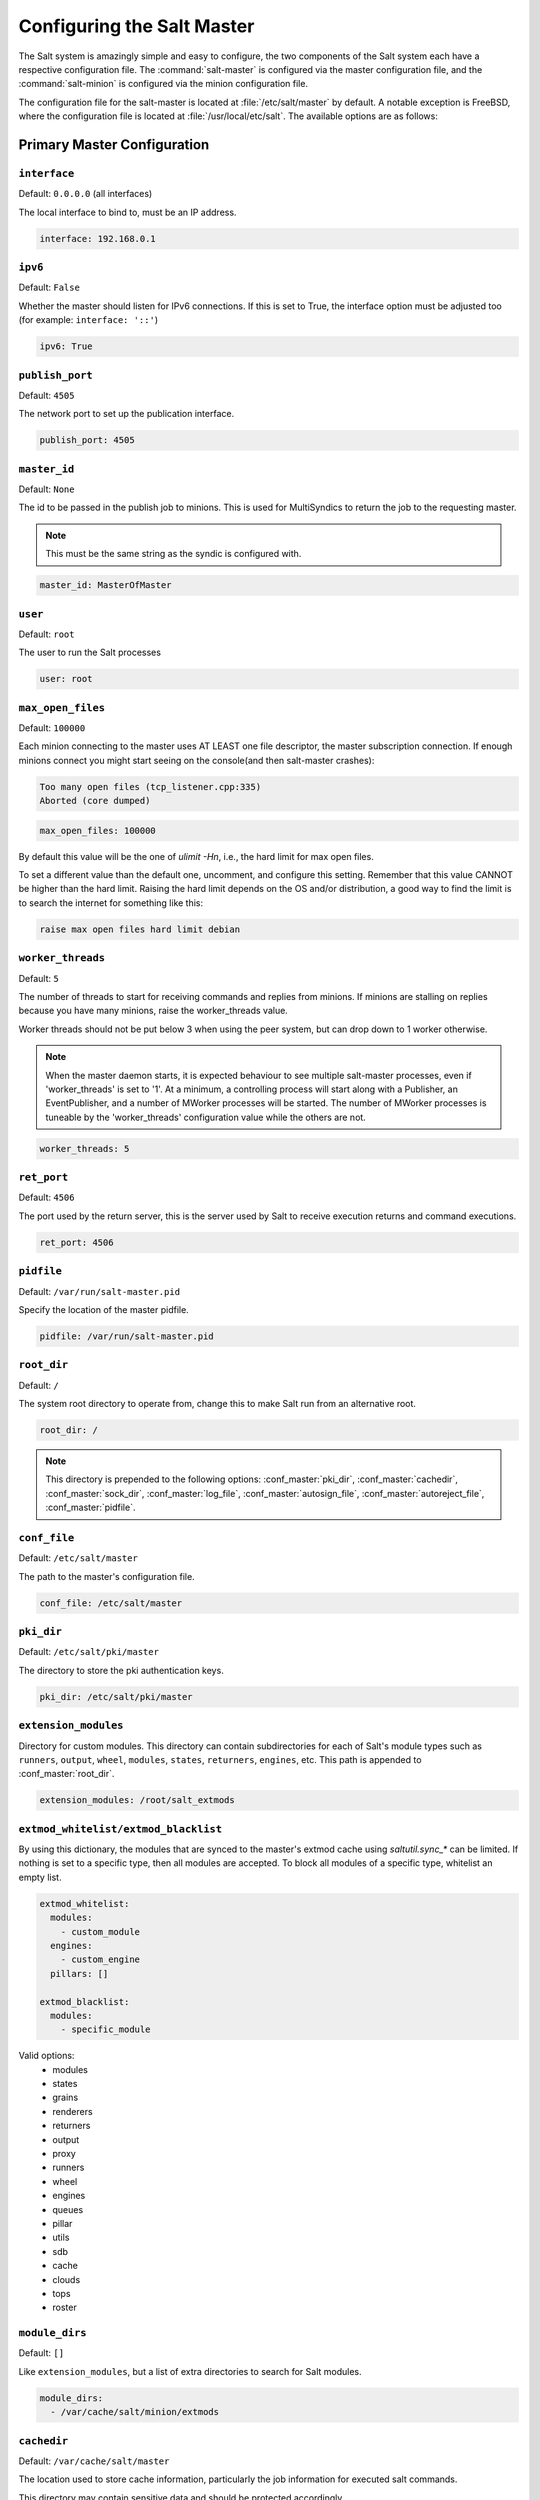 .. _configuration-salt-master:

===========================
Configuring the Salt Master
===========================

The Salt system is amazingly simple and easy to configure, the two components
of the Salt system each have a respective configuration file. The
:command:`salt-master` is configured via the master configuration file, and the
:command:`salt-minion` is configured via the minion configuration file.

.. seealso::
    :ref:`Example master configuration file <configuration-examples-master>`.

The configuration file for the salt-master is located at
:file:`/etc/salt/master` by default.  A notable exception is FreeBSD, where the
configuration file is located at :file:`/usr/local/etc/salt`.  The available
options are as follows:

Primary Master Configuration
============================

.. conf_master:: interface

``interface``
-------------

Default: ``0.0.0.0`` (all interfaces)

The local interface to bind to, must be an IP address.

.. code-block:: yaml

    interface: 192.168.0.1

.. conf_master:: ipv6

``ipv6``
--------

Default: ``False``

Whether the master should listen for IPv6 connections. If this is set to True,
the interface option must be adjusted too (for example: ``interface: '::'``)

.. code-block:: yaml

    ipv6: True

.. conf_master:: publish_port

``publish_port``
----------------

Default: ``4505``

The network port to set up the publication interface.

.. code-block:: yaml

    publish_port: 4505

.. conf_master:: master_id

``master_id``
-------------

Default: ``None``

The id to be passed in the publish job to minions. This is used for MultiSyndics
to return the job to the requesting master.

.. note::

    This must be the same string as the syndic is configured with.

.. code-block:: yaml

    master_id: MasterOfMaster

.. conf_master:: user

``user``
--------

Default: ``root``

The user to run the Salt processes

.. code-block:: yaml

    user: root

.. conf_master:: max_open_files

``max_open_files``
------------------

Default: ``100000``

Each minion connecting to the master uses AT LEAST one file descriptor, the
master subscription connection. If enough minions connect you might start
seeing on the console(and then salt-master crashes):

.. code-block:: bash

    Too many open files (tcp_listener.cpp:335)
    Aborted (core dumped)

.. code-block:: yaml

    max_open_files: 100000

By default this value will be the one of `ulimit -Hn`, i.e., the hard limit for
max open files.

To set a different value than the default one, uncomment, and configure this
setting. Remember that this value CANNOT be higher than the hard limit. Raising
the hard limit depends on the OS and/or distribution, a good way to find the
limit is to search the internet for something like this:

.. code-block:: text

    raise max open files hard limit debian

.. conf_master:: worker_threads

``worker_threads``
------------------

Default: ``5``

The number of threads to start for receiving commands and replies from minions.
If minions are stalling on replies because you have many minions, raise the
worker_threads value.

Worker threads should not be put below 3 when using the peer system, but can
drop down to 1 worker otherwise.

.. note::
    When the master daemon starts, it is expected behaviour to see
    multiple salt-master processes, even if 'worker_threads' is set to '1'. At
    a minimum, a controlling process will start along with a Publisher, an
    EventPublisher, and a number of MWorker processes will be started. The
    number of MWorker processes is tuneable by the 'worker_threads'
    configuration value while the others are not.

.. code-block:: yaml

    worker_threads: 5

.. conf_master:: ret_port

``ret_port``
------------

Default: ``4506``

The port used by the return server, this is the server used by Salt to receive
execution returns and command executions.

.. code-block:: yaml

    ret_port: 4506

.. conf_master:: pidfile

``pidfile``
-----------

Default: ``/var/run/salt-master.pid``

Specify the location of the master pidfile.

.. code-block:: yaml

    pidfile: /var/run/salt-master.pid

.. conf_master:: root_dir

``root_dir``
------------

Default: ``/``

The system root directory to operate from, change this to make Salt run from
an alternative root.

.. code-block:: yaml

    root_dir: /

.. note::

    This directory is prepended to the following options:
    :conf_master:`pki_dir`, :conf_master:`cachedir`, :conf_master:`sock_dir`,
    :conf_master:`log_file`, :conf_master:`autosign_file`,
    :conf_master:`autoreject_file`, :conf_master:`pidfile`.

.. conf_master:: conf_file

``conf_file``
-------------

Default: ``/etc/salt/master``

The path to the master's configuration file.

.. code-block:: yaml

    conf_file: /etc/salt/master

.. conf_master:: pki_dir

``pki_dir``
-----------

Default: ``/etc/salt/pki/master``

The directory to store the pki authentication keys.

.. code-block:: yaml

    pki_dir: /etc/salt/pki/master

.. conf_master:: extension_modules

``extension_modules``
---------------------

.. versionchanged:: 2016.3.0

    The default location for this directory has been moved. Prior to this
    version, the location was a directory named ``extmods`` in the Salt
    cachedir (on most platforms, ``/var/cache/salt/extmods``). It has been
    moved into the master cachedir (on most platforms,
    ``/var/cache/salt/master/extmods``).

Directory for custom modules. This directory can contain subdirectories for
each of Salt's module types such as ``runners``, ``output``, ``wheel``,
``modules``, ``states``, ``returners``, ``engines``, etc. This path is appended to
:conf_master:`root_dir`.

.. code-block:: yaml

    extension_modules: /root/salt_extmods

``extmod_whitelist/extmod_blacklist``
-------------------------------------

.. versionadded:: 2017.7.0

By using this dictionary, the modules that are synced to the master's extmod cache using `saltutil.sync_*` can be
limited.  If nothing is set to a specific type, then all modules are accepted.  To block all modules of a specific type,
whitelist an empty list.

.. code-block:: yaml

    extmod_whitelist:
      modules:
        - custom_module
      engines:
        - custom_engine
      pillars: []

    extmod_blacklist:
      modules:
        - specific_module

Valid options:
  - modules
  - states
  - grains
  - renderers
  - returners
  - output
  - proxy
  - runners
  - wheel
  - engines
  - queues
  - pillar
  - utils
  - sdb
  - cache
  - clouds
  - tops
  - roster

.. conf_master:: module_dirs

``module_dirs``
---------------

Default: ``[]``

Like ``extension_modules``, but a list of extra directories to search
for Salt modules.

.. code-block:: yaml

    module_dirs:
      - /var/cache/salt/minion/extmods

.. conf_master:: cachedir

``cachedir``
------------

Default: ``/var/cache/salt/master``

The location used to store cache information, particularly the job information
for executed salt commands.

This directory may contain sensitive data and should be protected accordingly.

.. code-block:: yaml

    cachedir: /var/cache/salt/master

.. conf_master:: verify_env

``verify_env``
--------------

Default: ``True``

Verify and set permissions on configuration directories at startup.

.. code-block:: yaml

    verify_env: True

.. conf_master:: keep_jobs

``keep_jobs``
-------------

Default: ``24``

Set the number of hours to keep old job information. Note that setting this option
to ``0`` disables the cache cleaner.

.. code-block:: yaml

    keep_jobs: 24

.. conf_master:: gather_job_timeout

``gather_job_timeout``
----------------------

.. versionadded:: 2014.7.0

Default: ``10``

The number of seconds to wait when the client is requesting information
about running jobs.

.. code-block:: yaml

    gather_job_timeout: 10

.. conf_master:: timeout

``timeout``
-----------

Default: ``5``

Set the default timeout for the salt command and api.

.. conf_master:: loop_interval

``loop_interval``
-----------------

Default: ``60``

The loop_interval option controls the seconds for the master's maintenance
process check cycle. This process updates file server backends, cleans the
job cache and executes the scheduler.

.. conf_master:: output

``output``
----------

Default: ``nested``

Set the default outputter used by the salt command.

.. conf_master:: output_file

``output_file``
---------------

Default: None

Set the default output file used by the salt command. Default is to output
to the CLI and not to a file. Functions the same way as the "--out-file"
CLI option, only sets this to a single file for all salt commands.

.. code-block:: yaml

    output_file: /path/output/file

.. conf_master:: color

``color``
---------

Default: ``True``

By default output is colored, to disable colored output set the color value
to False.

.. code-block:: yaml

    color: False

.. conf_master:: cli_summary

``cli_summary``
---------------

Default: ``False``

When set to ``True``, displays a summary of the number of minions targeted,
the number of minions returned, and the number of minions that did not
return.

.. code-block:: yaml

    cli_summary: False

.. conf_master:: sock_dir

``sock_dir``
------------

Default: :file:`/var/run/salt/master`

Set the location to use for creating Unix sockets for master process
communication.

.. code-block:: yaml

    sock_dir: /var/run/salt/master

.. conf_master:: enable_gpu_grains

``enable_gpu_grains``
---------------------

Default: ``True``

Enable GPU hardware data for your master. Be aware that the master can
take a while to start up when lspci and/or dmidecode is used to populate the
grains for the master.

.. conf_master:: job_cache

``job_cache``
-------------

Default: ``True``

The master maintains a temporary job cache. While this is a great addition, it
can be a burden on the master for larger deployments (over 5000 minions).
Disabling the job cache will make previously executed jobs unavailable to
the jobs system and is not generally recommended. Normally it is wise to make
sure the master has access to a faster IO system or a tmpfs is mounted to the
jobs dir.

.. code-block:: yaml

    job_cache: True

.. note::

    Setting the ``job_cache`` to ``False`` will not cache minion returns, but
    the JID directory for each job is still created. The creation of the JID
    directories is necessary because Salt uses those directories to check for
    JID collisions. By setting this option to ``False``, the job cache
    directory, which is ``/var/cache/salt/master/jobs/`` by default, will be
    smaller, but the JID directories will still be present.

    Note that the :conf_master:`keep_jobs` option can be set to a lower value,
    such as ``1``, to limit the number of hours jobs are stored in the job
    cache. (The default is 24 hours.)

    Please see the :ref:`Managing the Job Cache <managing_the_job_cache>`
    documentation for more information.

.. conf_master:: minion_data_cache

``minion_data_cache``
---------------------

Default: ``True``

The minion data cache is a cache of information about the minions stored on the
master, this information is primarily the pillar, grains and mine data. The data
is cached via the cache subsystem in the Master cachedir under the name of the
minion or in a supported database. The data is used to predetermine what minions
are expected to reply from executions.

.. code-block:: yaml

    minion_data_cache: True

.. conf_master:: cache

``cache``
---------

Default: ``localfs``

Cache subsystem module to use for minion data cache.

.. code-block:: yaml

    cache: consul

.. conf_master:: memcache_expire_seconds

``memcache_expire_seconds``
---------------------------

Default: ``0``

Memcache is an additional cache layer that keeps a limited amount of data
fetched from the minion data cache for a limited period of time in memory that
makes cache operations faster. It doesn't make much sence for the ``localfs``
cache driver but helps for more complex drivers like ``consul``.

This option sets the memcache items expiration time. By default is set to ``0``
that disables the memcache.

.. code-block:: yaml

    memcache_expire_seconds: 30

.. conf_master:: memcache_max_items

``memcache_max_items``
----------------------

Default: ``1024``

Set memcache limit in items that are bank-key pairs. I.e the list of
minion_0/data, minion_0/mine, minion_1/data contains 3 items. This value depends
on the count of minions usually targeted in your environment. The best one could
be found by analyzing the cache log with ``memcache_debug`` enabled.

.. code-block:: yaml

    memcache_max_items: 1024

.. conf_master:: memcache_full_cleanup

``memcache_full_cleanup``
-------------------------

Default: ``False``

If cache storage got full, i.e. the items count exceeds the
``memcache_max_items`` value, memcache cleans up it's storage. If this option
set to ``False`` memcache removes the only one oldest value from it's storage.
If this set set to ``True`` memcache removes all the expired items and also
removes the oldest one if there are no expired items.

.. code-block:: yaml

    memcache_full_cleanup: True

.. conf_master:: memcache_debug

``memcache_debug``
------------------

Default: ``False``

Enable collecting the memcache stats and log it on `debug` log level. If enabled
memcache collect information about how many ``fetch`` calls has been done and
how many of them has been hit by memcache. Also it outputs the rate value that
is the result of division of the first two values. This should help to choose
right values for the expiration time and the cache size.

.. code-block:: yaml

    memcache_debug: True

.. conf_master:: ext_job_cache

``ext_job_cache``
-----------------

Default: ``''``

Used to specify a default returner for all minions. When this option is set,
the specified returner needs to be properly configured and the minions will
always default to sending returns to this returner. This will also disable the
local job cache on the master.

.. code-block:: yaml

    ext_job_cache: redis

.. conf_master:: event_return

``event_return``
----------------

.. versionadded:: 2015.5.0

Default: ``''``

Specify the returner(s) to use to log events. Each returner may have
installation and configuration requirements. Read the returner's
documentation.

.. note::

   Not all returners support event returns. Verify that a returner has an
   ``event_return()`` function before configuring this option with a returner.

.. code-block:: yaml

    event_return:
      - syslog
      - splunk

.. conf_master:: event_return_queue

``event_return_queue``
----------------------

.. versionadded:: 2015.5.0

Default: ``0``

On busy systems, enabling event_returns can cause a considerable load on
the storage system for returners. Events can be queued on the master and
stored in a batched fashion using a single transaction for multiple events.
By default, events are not queued.

.. code-block:: yaml

    event_return_queue: 0

.. conf_master:: event_return_whitelist

``event_return_whitelist``
--------------------------

.. versionadded:: 2015.5.0

Default: ``[]``

Only return events matching tags in a whitelist.

.. versionchanged:: 2016.11.0

    Supports glob matching patterns.

.. code-block:: yaml

    event_return_whitelist:
      - salt/master/a_tag
      - salt/run/*/ret

.. conf_master:: event_return_blacklist

``event_return_blacklist``
--------------------------

.. versionadded:: 2015.5.0

Default: ``[]``

Store all event returns _except_ the tags in a blacklist.

.. versionchanged:: 2016.11.0

    Supports glob matching patterns.

.. code-block:: yaml

    event_return_blacklist:
      - salt/master/not_this_tag
      - salt/wheel/*/ret

.. conf_master:: max_event_size

``max_event_size``
------------------

.. versionadded:: 2014.7.0

Default: ``1048576``

Passing very large events can cause the minion to consume large amounts of
memory. This value tunes the maximum size of a message allowed onto the
master event bus. The value is expressed in bytes.

.. code-block:: yaml

    max_event_size: 1048576

.. conf_master:: ping_on_rotate

``ping_on_rotate``
------------------

.. versionadded:: 2014.7.0

Default:  ``False``

By default, the master AES key rotates every 24 hours. The next command
following a key rotation will trigger a key refresh from the minion which may
result in minions which do not respond to the first command after a key refresh.

To tell the master to ping all minions immediately after an AES key refresh, set
ping_on_rotate to ``True``. This should mitigate the issue where a minion does not
appear to initially respond after a key is rotated.

Note that ping_on_rotate may cause high load on the master immediately after
the key rotation event as minions reconnect. Consider this carefully if this
salt master is managing a large number of minions.

.. code-black:: yaml

    ping_on_rotate: False

.. conf_master:: master_job_cache

``master_job_cache``
--------------------

.. versionadded:: 2014.7.0

Default: ``local_cache``

Specify the returner to use for the job cache. The job cache will only be
interacted with from the salt master and therefore does not need to be
accessible from the minions.

.. code-block:: yaml

    master_job_cache: redis

.. conf_master:: enforce_mine_cache

``enforce_mine_cache``
----------------------

Default: False

By-default when disabling the minion_data_cache mine will stop working since
it is based on cached data, by enabling this option we explicitly enabling
only the cache for the mine system.

.. code-block:: yaml

    enforce_mine_cache: False

.. conf_master:: max_minions

``max_minions``
---------------

Default: 0

The maximum number of minion connections allowed by the master. Use this to
accommodate the number of minions per master if you have different types of
hardware serving your minions. The default of ``0`` means unlimited connections.
Please note that this can slow down the authentication process a bit in large
setups.

.. code-block:: yaml

    max_minions: 100

``con_cache``
-------------

Default: False

If max_minions is used in large installations, the master might experience
high-load situations because of having to check the number of connected
minions for every authentication. This cache provides the minion-ids of
all connected minions to all MWorker-processes and greatly improves the
performance of max_minions.

.. code-block:: yaml

    con_cache: True

.. conf_master:: presence_events

``presence_events``
-------------------

Default: False

Causes the master to periodically look for actively connected minions.
:ref:`Presence events <event-master_presence>` are fired on the event bus on a
regular interval with a list of connected minions, as well as events with lists
of newly connected or disconnected minions. This is a master-only operation
that does not send executions to minions. Note, this does not detect minions
that connect to a master via localhost.

.. code-block:: yaml

    presence_events: False

.. conf_master:: transport

``transport``
-------------

Default: ``zeromq``

Changes the underlying transport layer. ZeroMQ is the recommended transport
while additional transport layers are under development. Supported values are
``zeromq``, ``raet`` (experimental), and ``tcp`` (experimental). This setting has
a significant impact on performance and should not be changed unless you know
what you are doing! Transports are explained in :ref:`Salt Transports
<transports>`.

.. code-block:: yaml

    transport: zeromq

``transport_opts``
------------------

Default: ``{}``

(experimental) Starts multiple transports and overrides options for each transport with the provided dictionary
This setting has a significant impact on performance and should not be changed unless you know
what you are doing! Transports are explained in :ref:`Salt Transports
<transports>`. The following example shows how to start a TCP transport alongside a ZMQ transport.

.. code-block:: yaml

    transport_opts:
      tcp:
        publish_port: 4605
        ret_port: 4606
      zeromq: []

Salt-SSH Configuration
======================

.. conf_master:: roster_file

``roster_file``
---------------

Default: ``/etc/salt/roster``

Pass in an alternative location for the salt-ssh roster file.

.. code-block:: yaml

    roster_file: /root/roster

.. conf_master:: ssh_log_file

``ssh_log_file``
----------------

.. versionadded:: 2016.3.5

Default: ``/var/log/salt/ssh``

Specify the log file of the ``salt-ssh`` command.

.. code-block:: yaml

    ssh_log_file: /var/log/salt/ssh

.. conf_master:: ssh_minion_opts

``ssh_minion_opts``
-------------------

Default: None

Pass in minion option overrides that will be inserted into the SHIM for
salt-ssh calls. The local minion config is not used for salt-ssh. Can be
overridden on a per-minion basis in the roster (``minion_opts``)

.. code-block:: yaml

    ssh_minion_opts:
      gpg_keydir: /root/gpg

``ssh_use_home_key``
--------------------

Default: False

Set this to True to default to using ``~/.ssh/id_rsa`` for salt-ssh
authentication with minions

.. code-block:: yaml

    ssh_use_home_key: False

``thin_extra_mods``
-------------------

Default: None

List of additional modules, needed to be included into the Salt Thin.
Pass a list of importable Python modules that are typically located in
the `site-packages` Python directory so they will be also always included
into the Salt Thin, once generated.

``min_extra_mods``
------------------

Default: None

Identical as `thin_extra_mods`, only applied to the Salt Minimal.


Master Security Settings
========================

.. conf_master:: open_mode

``open_mode``
-------------

Default: ``False``

Open mode is a dangerous security feature. One problem encountered with pki
authentication systems is that keys can become "mixed up" and authentication
begins to fail. Open mode turns off authentication and tells the master to
accept all authentication. This will clean up the pki keys received from the
minions. Open mode should not be turned on for general use. Open mode should
only be used for a short period of time to clean up pki keys. To turn on open
mode set this value to ``True``.

.. code-block:: yaml

    open_mode: False

.. conf_master:: auto_accept

``auto_accept``
---------------

Default: ``False``

Enable auto_accept. This setting will automatically accept all incoming
public keys from minions.

.. code-block:: yaml

    auto_accept: False

.. conf_master:: autosign_timeout

``autosign_timeout``
--------------------

.. versionadded:: 2014.7.0

Default: ``120``

Time in minutes that a incoming public key with a matching name found in
pki_dir/minion_autosign/keyid is automatically accepted. Expired autosign keys
are removed when the master checks the minion_autosign directory. This method
to auto accept minions can be safer than an autosign_file because the
keyid record can expire and is limited to being an exact name match.
This should still be considered a less than secure option, due to the fact
that trust is based on just the requesting minion id.

.. conf_master:: autosign_file

``autosign_file``
-----------------

Default: ``not defined``

If the ``autosign_file`` is specified incoming keys specified in the autosign_file
will be automatically accepted. Matches will be searched for first by string
comparison, then by globbing, then by full-string regex matching.
This should still be considered a less than secure option, due to the fact
that trust is based on just the requesting minion id.

.. conf_master:: autoreject_file

``autoreject_file``
-------------------

.. versionadded:: 2014.1.0

Default: ``not defined``

Works like :conf_master:`autosign_file`, but instead allows you to specify
minion IDs for which keys will automatically be rejected. Will override both
membership in the :conf_master:`autosign_file` and the
:conf_master:`auto_accept` setting.

.. conf_master:: publisher_acl

``publisher_acl``
-----------------

Default: ``{}``

Enable user accounts on the master to execute specific modules. These modules
can be expressed as regular expressions.

.. code-block:: yaml

    publisher_acl:
      fred:
        - test.ping
        - pkg.*

.. conf_master:: publisher_acl_blacklist

``publisher_acl_blacklist``
---------------------------

Default: ``{}``

Blacklist users or modules

This example would blacklist all non sudo users, including root from
running any commands. It would also blacklist any use of the "cmd"
module.

This is completely disabled by default.

.. code-block:: yaml

    publisher_acl_blacklist:
      users:
        - root
        - '^(?!sudo_).*$'   #  all non sudo users
      modules:
        - cmd.*
        - test.echo

.. conf_master:: external_auth

``external_auth``
-----------------

Default: ``{}``

The external auth system uses the Salt auth modules to authenticate and
validate users to access areas of the Salt system.

.. code-block:: yaml

    external_auth:
      pam:
        fred:
          - test.*

.. conf_master:: token_expire

``token_expire``
----------------

Default: ``43200``

Time (in seconds) for a newly generated token to live.

Default: 12 hours

.. code-block:: yaml

    token_expire: 43200

.. conf_master:: token_expire_user_override

``token_expire_user_override``
------------------------------

Default: ``False``

Allow eauth users to specify the expiry time of the tokens they generate.

A boolean applies to all users or a dictionary of whitelisted eauth backends
and usernames may be given:

.. code-block:: yaml

    token_expire_user_override:
      pam:
        - fred
        - tom
      ldap:
        - gary

.. conf_master:: keep_acl_in_token

``keep_acl_in_token``
---------------------

Default: ``False``

Set to True to enable keeping the calculated user's auth list in the token
file. This is disabled by default and the auth list is calculated or requested
from the eauth driver each time.

.. code-block:: yaml

    keep_acl_in_token: False

.. conf_master:: eauth_acl_module

``eauth_acl_module``
---------------------

Default: ``''``

Auth subsystem module to use to get authorized access list for a user. By default it's
the same module used for external authentication.

.. code-block:: yaml

    eauth_acl_module: django

.. conf_master:: file_recv

``file_recv``
-------------

Default: ``False``

Allow minions to push files to the master. This is disabled by default, for
security purposes.

.. code-block:: yaml

    file_recv: False

.. conf_master:: file_recv_max_size

``file_recv_max_size``
----------------------

.. versionadded:: 2014.7.0

Default: ``100``

Set a hard-limit on the size of the files that can be pushed to the master.
It will be interpreted as megabytes.

.. code-block:: yaml

    file_recv_max_size: 100

.. conf_master:: master_sign_pubkey

``master_sign_pubkey``
----------------------

Default: ``False``

Sign the master auth-replies with a cryptographic signature of the master's
public key. Please see the tutorial how to use these settings in the
`Multimaster-PKI with Failover Tutorial <http://docs.saltstack.com/en/latest/topics/tutorials/multimaster_pki.html>`_

.. code-block:: yaml

    master_sign_pubkey: True

.. conf_master:: master_sign_key_name

``master_sign_key_name``
------------------------

Default: ``master_sign``

The customizable name of the signing-key-pair without suffix.

.. code-block:: yaml

    master_sign_key_name: <filename_without_suffix>

.. conf_master:: master_pubkey_signature

``master_pubkey_signature``
---------------------------

Default: ``master_pubkey_signature``

The name of the file in the master's pki-directory that holds the pre-calculated
signature of the master's public-key.

.. code-block:: yaml

    master_pubkey_signature: <filename>

.. conf_master:: master_use_pubkey_signature

``master_use_pubkey_signature``
-------------------------------

Default: ``False``

Instead of computing the signature for each auth-reply, use a pre-calculated
signature. The :conf_master:`master_pubkey_signature` must also be set for this.

.. code-block:: yaml

    master_use_pubkey_signature: True


.. conf_master:: rotate_aes_key

``rotate_aes_key``
------------------

Default: ``True``

Rotate the salt-masters AES-key when a minion-public is deleted with salt-key.
This is a very important security-setting. Disabling it will enable deleted
minions to still listen in on the messages published by the salt-master.
Do not disable this unless it is absolutely clear what this does.

.. code-block:: yaml

    rotate_aes_key: True


.. conf_master:: ssl

``ssl``
-------

.. versionadded:: 2016.11.0

Default: ``None``

TLS/SSL connection options. This could be set to a dictionary containing
arguments corresponding to python ``ssl.wrap_socket`` method. For details see
`Tornado <http://www.tornadoweb.org/en/stable/tcpserver.html#tornado.tcpserver.TCPServer>`_
and `Python <http://docs.python.org/2/library/ssl.html#ssl.wrap_socket>`_
documentation.

Note: to set enum arguments values like ``cert_reqs`` and ``ssl_version`` use
constant names without ssl module prefix: ``CERT_REQUIRED`` or ``PROTOCOL_SSLv23``.

.. code-block:: yaml

    ssl:
        keyfile: <path_to_keyfile>
        certfile: <path_to_certfile>
        ssl_version: PROTOCOL_TLSv1_2

.. conf_master:: allow_minion_key_revoke

``allow_minion_key_revoke``
------------------

Default: ``True``

Controls whether a minion can request its own key revocation.  When True
the master will honor the minion's request and revoke its key.  When False,
the master will drop the request and the minion's key will remain accepted.


.. code-block:: yaml

    rotate_aes_key: True

Master Module Management
========================

.. conf_master:: runner_dirs

``runner_dirs``
---------------

Default: ``[]``

Set additional directories to search for runner modules.

.. code-block:: yaml

    runner_dirs:
      - /var/lib/salt/runners

.. conf_master:: cython_enable

``cython_enable``
-----------------

Default: ``False``

Set to true to enable Cython modules (.pyx files) to be compiled on the fly on
the Salt master.

.. code-block:: yaml

    cython_enable: False


Master State System Settings
============================

.. conf_master:: state_top

``state_top``
-------------

Default: ``top.sls``

The state system uses a "top" file to tell the minions what environment to
use and what modules to use. The state_top file is defined relative to the
root of the base environment.

.. code-block:: yaml

    state_top: top.sls

.. conf_master:: state_top_saltenv

``state_top_saltenv``
---------------------

This option has no default value. Set it to an environment name to ensure that
*only* the top file from that environment is considered during a
:ref:`highstate <running-highstate>`.

.. note::
    Using this value does not change the merging strategy. For instance, if
    :conf_master:`top_file_merging_strategy` is set to ``merge``, and
    :conf_master:`state_top_saltenv` is set to ``foo``, then any sections for
    environments other than ``foo`` in the top file for the ``foo`` environment
    will be ignored. With :conf_master:`state_top_saltenv` set to ``base``, all
    states from all environments in the ``base`` top file will be applied,
    while all other top files are ignored. The only way to set
    :conf_master:`state_top_saltenv` to something other than ``base`` and not
    have the other environments in the targeted top file ignored, would be to
    set :conf_master:`top_file_merging_strategy` to ``merge_all``.

.. code-block:: yaml

    state_top_saltenv: dev

.. conf_master:: top_file_merging_strategy

``top_file_merging_strategy``
-----------------------------

.. versionchanged:: 2016.11.0
    A ``merge_all`` strategy has been added.

Default: ``merge``

When no specific fileserver environment (a.k.a. ``saltenv``) has been specified
for a :ref:`highstate <running-highstate>`, all environments' top files are
inspected. This config option determines how the SLS targets in those top files
are handled.

When set to ``merge``, the ``base`` environment's top file is evaluated first,
followed by the other environments' top files. The first target expression
(e.g. ``'*'``) for a given environment is kept, and when the same target
expression is used in a different top file evaluated later, it is ignored.
Because ``base`` is evaluated first, it is authoritative. For example, if there
is a target for ``'*'`` for the ``foo`` environment in both the ``base`` and
``foo`` environment's top files, the one in the ``foo`` environment would be
ignored. The environments will be evaluated in no specific order (aside from
``base`` coming first). For greater control over the order in which the
environments are evaluated, use :conf_master:`env_order`. Note that, aside from
the ``base`` environment's top file, any sections in top files that do not
match that top file's environment will be ignored. So, for example, a section
for the ``qa`` environment would be ignored if it appears in the ``dev``
environment's top file. To keep use cases like this from being ignored, use the
``merge_all`` strategy.

When set to ``same``, then for each environment, only that environment's top
file is processed, with the others being ignored. For example, only the ``dev``
environment's top file will be processed for the ``dev`` environment, and any
SLS targets defined for ``dev`` in the ``base`` environment's (or any other
environment's) top file will be ignored. If an environment does not have a top
file, then the top file from the :conf_master:`default_top` config parameter
will be used as a fallback.

When set to ``merge_all``, then all states in all environments in all top files
will be applied. The order in which individual SLS files will be executed will
depend on the order in which the top files were evaluated, and the environments
will be evaluated in no specific order. For greater control over the order in
which the environments are evaluated, use :conf_master:`env_order`.

.. code-block:: yaml

    top_file_merging_strategy: same

.. conf_master:: env_order

``env_order``
-------------

Default: ``[]``

When :conf_master:`top_file_merging_strategy` is set to ``merge``, and no
environment is specified for a :ref:`highstate <running-highstate>`, this
config option allows for the order in which top files are evaluated to be
explicitly defined.

.. code-block:: yaml

    env_order:
      - base
      - dev
      - qa

.. conf_master:: master_tops

``master_tops``
---------------

Default: ``{}``

The master_tops option replaces the external_nodes option by creating
a pluggable system for the generation of external top data. The external_nodes
option is deprecated by the master_tops option.
To gain the capabilities of the classic external_nodes system, use the
following configuration:

.. code-block:: yaml

    master_tops:
      ext_nodes: <Shell command which returns yaml>

.. conf_master:: external_nodes

``external_nodes``
------------------

Default: None

The external_nodes option allows Salt to gather data that would normally be
placed in a top file from and external node controller. The external_nodes
option is the executable that will return the ENC data. Remember that Salt
will look for external nodes AND top files and combine the results if both
are enabled and available!

.. code-block:: yaml

    external_nodes: cobbler-ext-nodes

.. conf_master:: renderer

``renderer``
------------

Default: ``yaml_jinja``

The renderer to use on the minions to render the state data.

.. code-block:: yaml

    renderer: yaml_jinja

.. conf_master:: userdata_template

``userdata_template``
---------------------

.. versionadded:: 2016.11.4

Default: ``None``

The renderer to use for templating userdata files in salt-cloud, if the
``userdata_template`` is not set in the cloud profile. If no value is set in
the cloud profile or master config file, no templating will be performed.

.. code-block:: yaml

    userdata_template: jinja

.. conf_master:: jinja_trim_blocks

``jinja_trim_blocks``
---------------------

.. versionadded:: 2014.1.0

Default: ``False``

If this is set to ``True``, the first newline after a Jinja block is
removed (block, not variable tag!). Defaults to ``False`` and corresponds
to the Jinja environment init variable ``trim_blocks``.

.. code-block:: yaml

    jinja_trim_blocks: False

.. conf_master:: jinja_lstrip_blocks

``jinja_lstrip_blocks``
-----------------------

.. versionadded:: 2014.1.0

Default: ``False``

If this is set to ``True``, leading spaces and tabs are stripped from the
start of a line to a block. Defaults to ``False`` and corresponds to the
Jinja environment init variable ``lstrip_blocks``.

.. code-block:: yaml

    jinja_lstrip_blocks: False

.. conf_master:: failhard

``failhard``
------------

Default: ``False``

Set the global failhard flag. This informs all states to stop running states
at the moment a single state fails.

.. code-block:: yaml

    failhard: False

.. conf_master:: state_verbose

``state_verbose``
-----------------

Default: ``True``

Controls the verbosity of state runs. By default, the results of all states are
returned, but setting this value to ``False`` will cause salt to only display
output for states that failed or states that have changes.

.. code-block:: yaml

    state_verbose: False

.. conf_master:: state_output

``state_output``
----------------

Default: ``full``

The state_output setting changes if the output is the full multi line
output for each changed state if set to 'full', but if set to 'terse'
the output will be shortened to a single line.  If set to 'mixed', the output
will be terse unless a state failed, in which case that output will be full.
If set to 'changes', the output will be full unless the state didn't change.

.. code-block:: yaml

    state_output: full

.. conf_master:: state_aggregate

``state_aggregate``
-------------------

Default: ``False``

Automatically aggregate all states that have support for mod_aggregate by
setting to ``True``. Or pass a list of state module names to automatically
aggregate just those types.

.. code-block:: yaml

    state_aggregate:
      - pkg

.. code-block:: yaml

    state_aggregate: True

.. conf_master:: state_events

``state_events``
----------------

Default: ``False``

Send progress events as each function in a state run completes execution
by setting to ``True``. Progress events are in the format
``salt/job/<JID>/prog/<MID>/<RUN NUM>``.

.. code-block:: yaml

    state_events: True

.. conf_master:: yaml_utf8

``yaml_utf8``
-------------

Default: ``False``

Enable extra routines for YAML renderer used states containing UTF characters.

.. code-block:: yaml

    yaml_utf8: False

``runner_returns``
------------------

Default: ``False``

If set to ``True``, runner jobs will be saved to job cache (defined by
:conf_master:`master_job_cache`).

.. code-block:: yaml

    runner_returns: True

Master File Server Settings
===========================

.. conf_master:: fileserver_backend

``fileserver_backend``
----------------------

Default: ``['roots']``

Salt supports a modular fileserver backend system, this system allows the salt
master to link directly to third party systems to gather and manage the files
available to minions. Multiple backends can be configured and will be searched
for the requested file in the order in which they are defined here. The default
setting only enables the standard backend ``roots``, which is configured using
the :conf_master:`file_roots` option.

Example:

.. code-block:: yaml

    fileserver_backend:
      - roots
      - git

.. note::
    For masterless Salt, this parameter must be specified in the minion config
    file.

.. conf_master:: fileserver_followsymlinks

``fileserver_followsymlinks``
-----------------------------

.. versionadded:: 2014.1.0

Default: ``True``

By default, the file_server follows symlinks when walking the filesystem tree.
Currently this only applies to the default roots fileserver_backend.

.. code-block:: yaml

    fileserver_followsymlinks: True

.. conf_master:: fileserver_ignoresymlinks

``fileserver_ignoresymlinks``
-----------------------------

.. versionadded:: 2014.1.0

Default: ``False``

If you do not want symlinks to be treated as the files they are pointing to,
set ``fileserver_ignoresymlinks`` to ``True``. By default this is set to
False. When set to ``True``, any detected symlink while listing files on the
Master will not be returned to the Minion.

.. code-block:: yaml

    fileserver_ignoresymlinks: False

.. conf_master:: fileserver_limit_traversal

``fileserver_limit_traversal``
------------------------------

.. versionadded:: 2014.1.0

Default: ``False``

By default, the Salt fileserver recurses fully into all defined environments
to attempt to find files. To limit this behavior so that the fileserver only
traverses directories with SLS files and special Salt directories like _modules,
set ``fileserver_limit_traversal`` to ``True``. This might be useful for
installations where a file root has a very large number of files and performance
is impacted.

.. code-block:: yaml

    fileserver_limit_traversal: False

.. conf_master:: fileserver_list_cache_time

``fileserver_list_cache_time``
------------------------------

.. versionadded:: 2014.1.0
.. versionchanged:: 2016.11.0
    The default was changed from ``30`` seconds to ``20``.

Default: ``20``

Salt caches the list of files/symlinks/directories for each fileserver backend
and environment as they are requested, to guard against a performance
bottleneck at scale when many minions all ask the fileserver which files are
available simultaneously. This configuration parameter allows for the max age
of that cache to be altered.

Set this value to ``0`` to disable use of this cache altogether, but keep in
mind that this may increase the CPU load on the master when running a highstate
on a large number of minions.

.. note::
    Rather than altering this configuration parameter, it may be advisable to
    use the :mod:`fileserver.clear_list_cache
    <salt.runners.fileserver.clear_list_cache>` runner to clear these caches.

.. code-block:: yaml

    fileserver_list_cache_time: 5

.. conf_master:: fileserver_verify_config

``fileserver_verify_config``
----------------------------

.. versionadded:: 2017.7.0

Default: ``True``

By default, as the master starts it performs some sanity checks on the
configured fileserver backends. If any of these sanity checks fail (such as
when an invalid configuration is used), the master daemon will abort.

To skip these sanity checks, set this option to ``False``.

.. code-block:: yaml

    fileserver_verify_config: False

.. conf_master:: hash_type

``hash_type``
-------------

Default: ``sha256``

The hash_type is the hash to use when discovering the hash of a file on
the master server. The default is sha256, but md5, sha1, sha224, sha384, and
sha512 are also supported.

.. code-block:: yaml

    hash_type: sha256

.. conf_master:: file_buffer_size

``file_buffer_size``
--------------------

Default: ``1048576``

The buffer size in the file server in bytes.

.. code-block:: yaml

    file_buffer_size: 1048576

.. conf_master:: file_ignore_regex

``file_ignore_regex``
---------------------

Default: ``''``

A regular expression (or a list of expressions) that will be matched
against the file path before syncing the modules and states to the minions.
This includes files affected by the file.recurse state.
For example, if you manage your custom modules and states in subversion
and don't want all the '.svn' folders and content synced to your minions,
you could set this to '/\.svn($|/)'. By default nothing is ignored.

.. code-block:: yaml

    file_ignore_regex:
      - '/\.svn($|/)'
      - '/\.git($|/)'

.. conf_master:: file_ignore_glob

``file_ignore_glob``
--------------------

Default ``''``

A file glob (or list of file globs) that will be matched against the file
path before syncing the modules and states to the minions. This is similar
to file_ignore_regex above, but works on globs instead of regex. By default
nothing is ignored.

.. code-block:: yaml

    file_ignore_glob:
      - '\*.pyc'
      - '\*/somefolder/\*.bak'
      - '\*.swp'

.. note::
    Vim's .swp files are a common cause of Unicode errors in
    :py:func:`file.recurse <salt.states.file.recurse>` states which use
    templating. Unless there is a good reason to distribute them via the
    fileserver, it is good practice to include ``'\*.swp'`` in the
    :conf_master:`file_ignore_glob`.


roots: Master's Local File Server
---------------------------------

.. conf_master:: file_roots

``file_roots``
**************

Default:

.. code-block:: yaml

    base:
      - /srv/salt

Salt runs a lightweight file server written in ZeroMQ to deliver files to
minions. This file server is built into the master daemon and does not
require a dedicated port.

The file server works on environments passed to the master. Each environment
can have multiple root directories. The subdirectories in the multiple file
roots cannot match, otherwise the downloaded files will not be able to be
reliably ensured. A base environment is required to house the top file.

Example:

.. code-block:: yaml

    file_roots:
      base:
        - /srv/salt
      dev:
        - /srv/salt/dev/services
        - /srv/salt/dev/states
      prod:
        - /srv/salt/prod/services
        - /srv/salt/prod/states

.. note::
    For masterless Salt, this parameter must be specified in the minion config
    file.

git: Git Remote File Server Backend
-----------------------------------

.. conf_master:: gitfs_remotes

``gitfs_remotes``
*****************

Default: ``[]``

When using the ``git`` fileserver backend at least one git remote needs to be
defined. The user running the salt master will need read access to the repo.

The repos will be searched in order to find the file requested by a client and
the first repo to have the file will return it. Branches and tags are
translated into salt environments.

.. code-block:: yaml

    gitfs_remotes:
      - git://github.com/saltstack/salt-states.git
      - file:///var/git/saltmaster

.. note::

    ``file://`` repos will be treated as a remote and copied into the master's
    gitfs cache, so only the *local* refs for those repos will be exposed as
    fileserver environments.

As of 2014.7.0, it is possible to have per-repo versions of several of the
gitfs configuration parameters. For more information, see the :ref:`GitFS
Walkthrough <gitfs-per-remote-config>`.

.. conf_master:: gitfs_provider

``gitfs_provider``
******************

.. versionadded:: 2014.7.0

Optional parameter used to specify the provider to be used for gitfs. More
information can be found in the :ref:`GitFS Walkthrough <gitfs-dependencies>`.

Must be either ``pygit2`` or ``gitpython``. If unset, then each will be tried
in that same order, and the first one with a compatible version installed will
be the provider that is used.

.. code-block:: yaml

    gitfs_provider: gitpython

.. conf_master:: gitfs_ssl_verify

``gitfs_ssl_verify``
********************

Default: ``True``

Specifies whether or not to ignore SSL certificate errors when fetching from
the repositories configured in :conf_master:`gitfs_remotes`. The ``False``
setting is useful if you're using a git repo that uses a self-signed
certificate. However, keep in mind that setting this to anything other ``True``
is a considered insecure, and using an SSH-based transport (if available) may
be a better option.

.. code-block:: yaml

    gitfs_ssl_verify: False

.. note::
    pygit2 only supports disabling SSL verification in versions 0.23.2 and
    newer.

.. versionchanged:: 2015.8.0
    This option can now be configured on individual repositories as well. See
    :ref:`here <gitfs-per-remote-config>` for more info.

.. versionchanged:: 2016.11.0
    The default config value changed from ``False`` to ``True``.

.. conf_master:: gitfs_mountpoint

``gitfs_mountpoint``
********************

.. versionadded:: 2014.7.0

Default: ``''``

Specifies a path on the salt fileserver which will be prepended to all files
served by gitfs. This option can be used in conjunction with
:conf_master:`gitfs_root`. It can also be configured for an individual
repository, see :ref:`here <gitfs-per-remote-config>` for more info.

.. code-block:: yaml

    gitfs_mountpoint: salt://foo/bar

.. note::

    The ``salt://`` protocol designation can be left off (in other words,
    ``foo/bar`` and ``salt://foo/bar`` are equivalent). Assuming a file
    ``baz.sh`` in the root of a gitfs remote, and the above example mountpoint,
    this file would be served up via ``salt://foo/bar/baz.sh``.

.. conf_master:: gitfs_root

``gitfs_root``
**************

Default: ``''``

Relative path to a subdirectory within the repository from which Salt should
begin to serve files. This is useful when there are files in the repository
that should not be available to the Salt fileserver. Can be used in conjunction
with :conf_master:`gitfs_mountpoint`. If used, then from Salt's perspective the
directories above the one specified will be ignored and the relative path will
(for the purposes of gitfs) be considered as the root of the repo.

.. code-block:: yaml

    gitfs_root: somefolder/otherfolder

.. versionchanged:: 2014.7.0
    This option can now be configured on individual repositories as well. See
    :ref:`here <gitfs-per-remote-config>` for more info.

.. conf_master:: gitfs_base

``gitfs_base``
**************

Default: ``master``

Defines which branch/tag should be used as the ``base`` environment.

.. code-block:: yaml

    gitfs_base: salt

.. versionchanged:: 2014.7.0
    This option can now be configured on individual repositories as well. See
    :ref:`here <gitfs-per-remote-config>` for more info.

.. conf_master:: gitfs_saltenv

``gitfs_saltenv``
*****************

.. versionadded:: 2016.11.0

Default: ``[]``

Global settings for :ref:`per-saltenv configuration parameters
<gitfs-per-saltenv-config>`. Though per-saltenv configuration parameters are
typically one-off changes specific to a single gitfs remote, and thus more
often configured on a per-remote basis, this parameter can be used to specify
per-saltenv changes which should apply to all remotes. For example, the below
configuration will map the ``develop`` branch to the ``dev`` saltenv for all
gitfs remotes.

.. code-block:: yaml

    gitfs_saltenv:
      - dev:
        - ref: develop

.. conf_master:: gitfs_saltenv_whitelist

``gitfs_saltenv_whitelist``
***************************

.. versionadded:: 2014.7.0
.. versionchanged:: Oxygen
    Renamed from ``gitfs_env_whitelist`` to ``gitfs_saltenv_whitelist``

Default: ``[]``

Used to restrict which environments are made available. Can speed up state runs
if the repos in :conf_master:`gitfs_remotes` contain many branches/tags.  More
information can be found in the :ref:`GitFS Walkthrough
<gitfs-whitelist-blacklist>`.

.. code-block:: yaml

    gitfs_saltenv_whitelist:
      - base
      - v1.*
      - 'mybranch\d+'

.. conf_master:: gitfs_saltenv_blacklist

``gitfs_saltenv_blacklist``
***************************

.. versionadded:: 2014.7.0
.. versionchanged:: Oxygen
    Renamed from ``gitfs_env_blacklist`` to ``gitfs_saltenv_blacklist``

Default: ``[]``

Used to restrict which environments are made available. Can speed up state runs
if the repos in :conf_master:`gitfs_remotes` contain many branches/tags. More
information can be found in the :ref:`GitFS Walkthrough
<gitfs-whitelist-blacklist>`.

.. code-block:: yaml

    gitfs_saltenv_blacklist:
      - base
      - v1.*
      - 'mybranch\d+'

.. conf_master:: gitfs_global_lock

``gitfs_global_lock``
*********************

.. versionadded:: 2015.8.9

Default: ``True``

When set to ``False``, if there is an update lock for a gitfs remote and the
pid written to it is not running on the master, the lock file will be
automatically cleared and a new lock will be obtained. When set to ``True``,
Salt will simply log a warning when there is an update lock present.

On single-master deployments, disabling this option can help automatically deal
with instances where the master was shutdown/restarted during the middle of a
gitfs update, leaving a update lock in place.

However, on multi-master deployments with the gitfs cachedir shared via
`GlusterFS`__, nfs, or another network filesystem, it is strongly recommended
not to disable this option as doing so will cause lock files to be removed if
they were created by a different master.

.. code-block:: yaml

    # Disable global lock
    gitfs_global_lock: False

.. __: http://www.gluster.org/


GitFS Authentication Options
****************************

These parameters only currently apply to the pygit2 gitfs provider. Examples of
how to use these can be found in the :ref:`GitFS Walkthrough
<gitfs-authentication>`.

.. conf_master:: gitfs_user

``gitfs_user``
~~~~~~~~~~~~~~

.. versionadded:: 2014.7.0

Default: ``''``

Along with :conf_master:`gitfs_password`, is used to authenticate to HTTPS
remotes.

.. code-block:: yaml

    gitfs_user: git

.. note::
    This is is a global configuration option, see :ref:`here
    <gitfs-per-remote-config>` for examples of configuring it for individual
    repositories.

.. conf_master:: gitfs_password

``gitfs_password``
~~~~~~~~~~~~~~~~~~

.. versionadded:: 2014.7.0

Default: ``''``

Along with :conf_master:`gitfs_user`, is used to authenticate to HTTPS remotes.
This parameter is not required if the repository does not use authentication.

.. code-block:: yaml

    gitfs_password: mypassword

.. note::
    This is is a global configuration option, see :ref:`here
    <gitfs-per-remote-config>` for examples of configuring it for individual
    repositories.

.. conf_master:: gitfs_insecure_auth

``gitfs_insecure_auth``
~~~~~~~~~~~~~~~~~~~~~~~

.. versionadded:: 2014.7.0

Default: ``False``

By default, Salt will not authenticate to an HTTP (non-HTTPS) remote. This
parameter enables authentication over HTTP. **Enable this at your own risk.**

.. code-block:: yaml

    gitfs_insecure_auth: True

.. note::
    This is is a global configuration option, see :ref:`here
    <gitfs-per-remote-config>` for examples of configuring it for individual
    repositories.

.. conf_master:: gitfs_pubkey

``gitfs_pubkey``
~~~~~~~~~~~~~~~~

.. versionadded:: 2014.7.0

Default: ``''``

Along with :conf_master:`gitfs_privkey` (and optionally
:conf_master:`gitfs_passphrase`), is used to authenticate to SSH remotes.
Required for SSH remotes.

.. code-block:: yaml

    gitfs_pubkey: /path/to/key.pub

.. note::
    This is is a global configuration option, see :ref:`here
    <gitfs-per-remote-config>` for examples of configuring it for individual
    repositories.

.. conf_master:: gitfs_privkey

``gitfs_privkey``
~~~~~~~~~~~~~~~~~

.. versionadded:: 2014.7.0

Default: ``''``

Along with :conf_master:`gitfs_pubkey` (and optionally
:conf_master:`gitfs_passphrase`), is used to authenticate to SSH remotes.
Required for SSH remotes.

.. code-block:: yaml

    gitfs_privkey: /path/to/key

.. note::
    This is is a global configuration option, see :ref:`here
    <gitfs-per-remote-config>` for examples of configuring it for individual
    repositories.

.. conf_master:: gitfs_passphrase

``gitfs_passphrase``
~~~~~~~~~~~~~~~~~~~~

.. versionadded:: 2014.7.0

Default: ``''``

This parameter is optional, required only when the SSH key being used to
authenticate is protected by a passphrase.

.. code-block:: yaml

    gitfs_passphrase: mypassphrase

.. note::
    This is is a global configuration option, see :ref:`here
    <gitfs-per-remote-config>` for examples of configuring it for individual
    repositories.

.. conf_master:: gitfs_refspecs

``gitfs_refspecs``
~~~~~~~~~~~~~~~~~~

.. versionadded:: 2017.7.0

Default: ``['+refs/heads/*:refs/remotes/origin/*', '+refs/tags/*:refs/tags/*']``

When fetching from remote repositories, by default Salt will fetch branches and
tags. This parameter can be used to override the default and specify
alternate refspecs to be fetched. More information on how this feature works
can be found in the :ref:`GitFS Walkthrough <gitfs-custom-refspecs>`.

.. code-block:: yaml

    gitfs_refspecs:
      - '+refs/heads/*:refs/remotes/origin/*'
      - '+refs/tags/*:refs/tags/*'
      - '+refs/pull/*/head:refs/remotes/origin/pr/*'
      - '+refs/pull/*/merge:refs/remotes/origin/merge/*'

hg: Mercurial Remote File Server Backend
----------------------------------------

.. conf_master:: hgfs_remotes

``hgfs_remotes``
****************

.. versionadded:: 0.17.0

Default: ``[]``

When using the ``hg`` fileserver backend at least one mercurial remote needs to
be defined. The user running the salt master will need read access to the repo.

The repos will be searched in order to find the file requested by a client and
the first repo to have the file will return it. Branches and/or bookmarks are
translated into salt environments, as defined by the
:conf_master:`hgfs_branch_method` parameter.

.. code-block:: yaml

    hgfs_remotes:
      - https://username@bitbucket.org/username/reponame

.. note::

    As of 2014.7.0, it is possible to have per-repo versions of the
    :conf_master:`hgfs_root`, :conf_master:`hgfs_mountpoint`,
    :conf_master:`hgfs_base`, and :conf_master:`hgfs_branch_method` parameters.
    For example:

    .. code-block:: yaml

        hgfs_remotes:
          - https://username@bitbucket.org/username/repo1
            - base: saltstates
          - https://username@bitbucket.org/username/repo2:
            - root: salt
            - mountpoint: salt://foo/bar/baz
          - https://username@bitbucket.org/username/repo3:
            - root: salt/states
            - branch_method: mixed

.. conf_master:: hgfs_branch_method

``hgfs_branch_method``
**********************

.. versionadded:: 0.17.0

Default: ``branches``

Defines the objects that will be used as fileserver environments.

* ``branches`` - Only branches and tags will be used
* ``bookmarks`` - Only bookmarks and tags will be used
* ``mixed`` - Branches, bookmarks, and tags will be used

.. code-block:: yaml

    hgfs_branch_method: mixed

.. note::

    Starting in version 2014.1.0, the value of the :conf_master:`hgfs_base`
    parameter defines which branch is used as the ``base`` environment,
    allowing for a ``base`` environment to be used with an
    :conf_master:`hgfs_branch_method` of ``bookmarks``.

    Prior to this release, the ``default`` branch will be used as the ``base``
    environment.

.. conf_master:: hgfs_mountpoint

``hgfs_mountpoint``
*******************

.. versionadded:: 2014.7.0

Default: ``''``

Specifies a path on the salt fileserver which will be prepended to all files
served by hgfs. This option can be used in conjunction with
:conf_master:`hgfs_root`. It can also be configured on a per-remote basis, see
:conf_master:`here <hgfs_remotes>` for more info.

.. code-block:: yaml

    hgfs_mountpoint: salt://foo/bar

.. note::

    The ``salt://`` protocol designation can be left off (in other words,
    ``foo/bar`` and ``salt://foo/bar`` are equivalent). Assuming a file
    ``baz.sh`` in the root of an hgfs remote, this file would be served up via
    ``salt://foo/bar/baz.sh``.

.. conf_master:: hgfs_root

``hgfs_root``
*************

.. versionadded:: 0.17.0

Default: ``''``

Relative path to a subdirectory within the repository from which Salt should
begin to serve files. This is useful when there are files in the repository
that should not be available to the Salt fileserver. Can be used in conjunction
with :conf_master:`hgfs_mountpoint`. If used, then from Salt's perspective the
directories above the one specified will be ignored and the relative path will
(for the purposes of hgfs) be considered as the root of the repo.

.. code-block:: yaml

    hgfs_root: somefolder/otherfolder

.. versionchanged:: 2014.7.0

   Ability to specify hgfs roots on a per-remote basis was added. See
   :conf_master:`here <hgfs_remotes>` for more info.

.. conf_master:: hgfs_base

``hgfs_base``
*************

.. versionadded:: 2014.1.0

Default: ``default``

Defines which branch should be used as the ``base`` environment. Change this if
:conf_master:`hgfs_branch_method` is set to ``bookmarks`` to specify which
bookmark should be used as the ``base`` environment.

.. code-block:: yaml

    hgfs_base: salt

.. conf_master:: hgfs_saltenv_whitelist

``hgfs_saltenv_whitelist``
**************************

.. versionadded:: 2014.7.0
.. versionchanged:: Oxygen
    Renamed from ``hgfs_env_whitelist`` to ``hgfs_saltenv_whitelist``

Default: ``[]``

Used to restrict which environments are made available. Can speed up state runs
if your hgfs remotes contain many branches/bookmarks/tags. Full names, globs,
and regular expressions are supported. If using a regular expression, the
expression must match the entire minion ID.

If used, only branches/bookmarks/tags which match one of the specified
expressions will be exposed as fileserver environments.

If used in conjunction with :conf_master:`hgfs_saltenv_blacklist`, then the subset
of branches/bookmarks/tags which match the whitelist but do *not* match the
blacklist will be exposed as fileserver environments.

.. code-block:: yaml

    hgfs_saltenv_whitelist:
      - base
      - v1.*
      - 'mybranch\d+'

.. conf_master:: hgfs_saltenv_blacklist

``hgfs_saltenv_blacklist``
**************************

.. versionadded:: 2014.7.0
.. versionchanged:: Oxygen
    Renamed from ``hgfs_env_blacklist`` to ``hgfs_saltenv_blacklist``

Default: ``[]``

Used to restrict which environments are made available. Can speed up state runs
if your hgfs remotes contain many branches/bookmarks/tags. Full names, globs,
and regular expressions are supported. If using a regular expression, the
expression must match the entire minion ID.

If used, branches/bookmarks/tags which match one of the specified expressions
will *not* be exposed as fileserver environments.

If used in conjunction with :conf_master:`hgfs_saltenv_whitelist`, then the subset
of branches/bookmarks/tags which match the whitelist but do *not* match the
blacklist will be exposed as fileserver environments.

.. code-block:: yaml

    hgfs_saltenv_blacklist:
      - base
      - v1.*
      - 'mybranch\d+'

svn: Subversion Remote File Server Backend
------------------------------------------

.. conf_master:: svnfs_remotes

``svnfs_remotes``
*****************

.. versionadded:: 0.17.0

Default: ``[]``

When using the ``svn`` fileserver backend at least one subversion remote needs
to be defined. The user running the salt master will need read access to the
repo.

The repos will be searched in order to find the file requested by a client and
the first repo to have the file will return it. The trunk, branches, and tags
become environments, with the trunk being the ``base`` environment.

.. code-block:: yaml

    svnfs_remotes:
      - svn://foo.com/svn/myproject

.. note::

    As of 2014.7.0, it is possible to have per-repo versions of the following
    configuration parameters:

    * :conf_master:`svnfs_root`
    * :conf_master:`svnfs_mountpoint`
    * :conf_master:`svnfs_trunk`
    * :conf_master:`svnfs_branches`
    * :conf_master:`svnfs_tags`

    For example:

    .. code-block:: yaml

        svnfs_remotes:
          - svn://foo.com/svn/project1
          - svn://foo.com/svn/project2:
            - root: salt
            - mountpoint: salt://foo/bar/baz
          - svn//foo.com/svn/project3:
            - root: salt/states
            - branches: branch
            - tags: tag

.. conf_master:: svnfs_mountpoint

``svnfs_mountpoint``
********************

.. versionadded:: 2014.7.0

Default: ``''``

Specifies a path on the salt fileserver which will be prepended to all files
served by hgfs. This option can be used in conjunction with
:conf_master:`svnfs_root`. It can also be configured on a per-remote basis, see
:conf_master:`here <svnfs_remotes>` for more info.

.. code-block:: yaml

    svnfs_mountpoint: salt://foo/bar

.. note::

    The ``salt://`` protocol designation can be left off (in other words,
    ``foo/bar`` and ``salt://foo/bar`` are equivalent). Assuming a file
    ``baz.sh`` in the root of an svnfs remote, this file would be served up via
    ``salt://foo/bar/baz.sh``.

.. conf_master:: svnfs_root

``svnfs_root``
**************

.. versionadded:: 0.17.0

Default: ``''``

Relative path to a subdirectory within the repository from which Salt should
begin to serve files. This is useful when there are files in the repository
that should not be available to the Salt fileserver. Can be used in conjunction
with :conf_master:`svnfs_mountpoint`. If used, then from Salt's perspective the
directories above the one specified will be ignored and the relative path will
(for the purposes of svnfs) be considered as the root of the repo.

.. code-block:: yaml

    svnfs_root: somefolder/otherfolder

.. versionchanged:: 2014.7.0

   Ability to specify svnfs roots on a per-remote basis was added. See
   :conf_master:`here <svnfs_remotes>` for more info.

.. conf_master:: svnfs_trunk

``svnfs_trunk``
***************

.. versionadded:: 2014.7.0

Default: ``trunk``

Path relative to the root of the repository where the trunk is located. Can
also be configured on a per-remote basis, see :conf_master:`here
<svnfs_remotes>` for more info.

.. code-block:: yaml

    svnfs_trunk: trunk

.. conf_master:: svnfs_branches

``svnfs_branches``
******************

.. versionadded:: 2014.7.0

Default: ``branches``

Path relative to the root of the repository where the branches are located. Can
also be configured on a per-remote basis, see :conf_master:`here
<svnfs_remotes>` for more info.

.. code-block:: yaml

    svnfs_branches: branches

.. conf_master:: svnfs_tags

``svnfs_tags``
**************

.. versionadded:: 2014.7.0

Default: ``tags``

Path relative to the root of the repository where the tags are located. Can
also be configured on a per-remote basis, see :conf_master:`here
<svnfs_remotes>` for more info.

.. code-block:: yaml

    svnfs_tags: tags

.. conf_master:: svnfs_saltenv_whitelist

``svnfs_saltenv_whitelist``
***************************

.. versionadded:: 2014.7.0
.. versionchanged:: Oxygen
    Renamed from ``svnfs_env_whitelist`` to ``svnfs_saltenv_whitelist``

Default: ``[]``

Used to restrict which environments are made available. Can speed up state runs
if your svnfs remotes contain many branches/tags. Full names, globs, and
regular expressions are supported. If using a regular expression, the expression
must match the entire minion ID.

If used, only branches/tags which match one of the specified expressions will
be exposed as fileserver environments.

If used in conjunction with :conf_master:`svnfs_saltenv_blacklist`, then the subset
of branches/tags which match the whitelist but do *not* match the blacklist
will be exposed as fileserver environments.

.. code-block:: yaml

    svnfs_saltenv_whitelist:
      - base
      - v1.*
      - 'mybranch\d+'

.. conf_master:: svnfs_saltenv_blacklist

``svnfs_saltenv_blacklist``
***************************

.. versionadded:: 2014.7.0
.. versionchanged:: Oxygen
    Renamed from ``svnfs_env_blacklist`` to ``svnfs_saltenv_blacklist``

Default: ``[]``

Used to restrict which environments are made available. Can speed up state runs
if your svnfs remotes contain many branches/tags. Full names, globs, and
regular expressions are supported. If using a regular expression, the
expression must match the entire minion ID.

If used, branches/tags which match one of the specified expressions will *not*
be exposed as fileserver environments.

If used in conjunction with :conf_master:`svnfs_saltenv_whitelist`, then the subset
of branches/tags which match the whitelist but do *not* match the blacklist
will be exposed as fileserver environments.

.. code-block:: yaml

    svnfs_saltenv_blacklist:
      - base
      - v1.*
      - 'mybranch\d+'

minion: MinionFS Remote File Server Backend
-------------------------------------------

.. conf_master:: minionfs_env

``minionfs_env``
****************

.. versionadded:: 2014.7.0

Default: ``base``

Environment from which MinionFS files are made available.

.. code-block:: yaml

    minionfs_env: minionfs

.. conf_master:: minionfs_mountpoint

``minionfs_mountpoint``
***********************

.. versionadded:: 2014.7.0

Default: ``''``

Specifies a path on the salt fileserver from which minionfs files are served.

.. code-block:: yaml

    minionfs_mountpoint: salt://foo/bar

.. note::

    The ``salt://`` protocol designation can be left off (in other words,
    ``foo/bar`` and ``salt://foo/bar`` are equivalent).

.. conf_master:: minionfs_whitelist

``minionfs_whitelist``
**********************

.. versionadded:: 2014.7.0

Default: ``[]``

Used to restrict which minions' pushed files are exposed via minionfs. If using
a regular expression, the expression must match the entire minion ID.

If used, only the pushed files from minions which match one of the specified
expressions will be exposed.

If used in conjunction with :conf_master:`minionfs_blacklist`, then the subset
of hosts which match the whitelist but do *not* match the blacklist will be
exposed.

.. code-block:: yaml

    minionfs_whitelist:
      - server01
      - dev*
      - 'mail\d+.mydomain.tld'

.. conf_master:: minionfs_blacklist

``minionfs_blacklist``
**********************

.. versionadded:: 2014.7.0

Default: ``[]``

Used to restrict which minions' pushed files are exposed via minionfs. If using
a regular expression, the expression must match the entire minion ID.

If used, only the pushed files from minions which match one of the specified
expressions will *not* be exposed.

If used in conjunction with :conf_master:`minionfs_whitelist`, then the subset
of hosts which match the whitelist but do *not* match the blacklist will be
exposed.

.. code-block:: yaml

    minionfs_blacklist:
      - server01
      - dev*
      - 'mail\d+.mydomain.tld'


.. _pillar-configuration-master:

Pillar Configuration
====================

.. conf_master:: pillar_roots

``pillar_roots``
----------------

Default:

.. code-block:: yaml

    base:
      - /srv/pillar

Set the environments and directories used to hold pillar sls data. This
configuration is the same as :conf_master:`file_roots`:

.. code-block:: yaml

    pillar_roots:
      base:
        - /srv/pillar
      dev:
        - /srv/pillar/dev
      prod:
        - /srv/pillar/prod

.. conf_master:: on_demand_ext_pillar

``on_demand_ext_pillar``
------------------------

.. versionadded:: 2016.3.6,2016.11.3,2017.7.0

Default: ``['libvirt', 'virtkey']``

The external pillars permitted to be used on-demand using :py:func:`pillar.ext
<salt.modules.pillar.ext>`.

.. code-block:: yaml

    on_demand_ext_pillar:
      - libvirt
      - virtkey
      - git

.. warning::
    This will allow minions to request specific pillar data via
    :py:func:`pillar.ext <salt.modules.pillar.ext>`, and may be considered a
    security risk. However, pillar data generated in this way will not affect
    the :ref:`in-memory pillar data <pillar-in-memory>`, so this risk is
    limited to instances in which states/modules/etc. (built-in or custom) rely
    upon pillar data generated by :py:func:`pillar.ext
    <salt.modules.pillar.ext>`.

.. conf_master:: decrypt_pillar

``decrypt_pillar``
------------------

.. versionadded:: 2017.7.0

Default: ``[]``

A list of paths to be recursively decrypted during pillar compilation.

.. code-block:: yaml

    decrypt_pillar:
      - 'foo:bar': gpg
      - 'lorem:ipsum:dolor'

Entries in this list can be formatted either as a simple string, or as a
key/value pair, with the key being the pillar location, and the value being the
renderer to use for pillar decryption. If the former is used, the renderer
specified by :conf_master:`decrypt_pillar_default` will be used.

.. conf_master:: decrypt_pillar_delimiter

``decrypt_pillar_delimiter``
----------------------------

.. versionadded:: 2017.7.0

Default: ``:``

The delimiter used to distinguish nested data structures in the
:conf_master:`decrypt_pillar` option.

.. code-block:: yaml

    decrypt_pillar_delimiter: '|'
    decrypt_pillar:
      - 'foo|bar': gpg
      - 'lorem|ipsum|dolor'

.. conf_master:: decrypt_pillar_default

``decrypt_pillar_default``
--------------------------

.. versionadded:: 2017.7.0

Default: ``gpg``

The default renderer used for decryption, if one is not specified for a given
pillar key in :conf_master:`decrypt_pillar`.

.. code-block:: yaml

    decrypt_pillar_default: my_custom_renderer

.. conf_master:: decrypt_pillar_renderers

``decrypt_pillar_renderers``
----------------------------

.. versionadded:: 2017.7.0

Default: ``['gpg']``

List of renderers which are permitted to be used for pillar decryption.

.. code-block:: yaml

    decrypt_pillar_renderers:
      - gpg
      - my_custom_renderer

.. conf_master:: pillar_opts

``pillar_opts``
---------------

Default: ``False``

The ``pillar_opts`` option adds the master configuration file data to a dict in
the pillar called ``master``. This can be used to set simple configurations in
the master config file that can then be used on minions.

Note that setting this option to ``True`` means the master config file will be
included in all minion's pillars. While this makes global configuration of services
and systems easy, it may not be desired if sensitive data is stored in the master
configuration.

.. code-block:: yaml

    pillar_opts: False

.. _master-configuration-ext-pillar:

.. conf_master:: ext_pillar

``ext_pillar``
--------------

The ext_pillar option allows for any number of external pillar interfaces to be
called when populating pillar data. The configuration is based on ext_pillar
functions. The available ext_pillar functions can be found herein:

:blob:`salt/pillar`

By default, the ext_pillar interface is not configured to run.

Default: ``[]``

.. code-block:: yaml

    ext_pillar:
      - hiera: /etc/hiera.yaml
      - cmd_yaml: cat /etc/salt/yaml
      - reclass:
          inventory_base_uri: /etc/reclass

There are additional details at :ref:`salt-pillars`

.. conf_master:: ext_pillar_first

``ext_pillar_first``
--------------------

.. versionadded:: 2015.5.0

Default: ``False``

This option allows for external pillar sources to be evaluated before
:conf_master:`pillar_roots`. External pillar data is evaluated separately from
:conf_master:`pillar_roots` pillar data, and then both sets of pillar data are
merged into a single pillar dictionary, so the value of this config option will
have an impact on which key "wins" when there is one of the same name in both
the external pillar data and :conf_master:`pillar_roots` pillar data. By
setting this option to ``True``, ext_pillar keys will be overridden by
:conf_master:`pillar_roots`, while leaving it as ``False`` will allow
ext_pillar keys to override those from :conf_master:`pillar_roots`.

.. note::
    For a while, this config option did not work as specified above, because of
    a bug in Pillar compilation. This bug has been resolved in version 2016.3.4
    and later.

.. code-block:: yaml

    ext_pillar_first: False

.. conf_minion:: pillarenv_from_saltenv

``pillarenv_from_saltenv``
--------------------------

Default: ``False``

When set to ``True``, the :conf_master:`pillarenv` value will assume the value
of the effective saltenv when running states. This essentially makes ``salt-run
pillar.show_pillar saltenv=dev`` equivalent to ``salt-run pillar.show_pillar
saltenv=dev pillarenv=dev``. If :conf_master:`pillarenv` is set on the CLI, it
will override this option.

.. code-block:: yaml

    pillarenv_from_saltenv: True

.. note::
    For salt remote execution commands this option should be set in the Minion
    configuration instead.

.. conf_master:: pillar_raise_on_missing

``pillar_raise_on_missing``
---------------------------

.. versionadded:: 2015.5.0

Default: ``False``

Set this option to ``True`` to force a ``KeyError`` to be raised whenever an
attempt to retrieve a named value from pillar fails. When this option is set
to ``False``, the failed attempt returns an empty string.

.. _git-pillar-config-opts:

Git External Pillar (git_pillar) Configuration Options
------------------------------------------------------

.. conf_master:: git_pillar_provider

``git_pillar_provider``
***********************

.. versionadded:: 2015.8.0

Specify the provider to be used for git_pillar. Must be either ``pygit2`` or
``gitpython``. If unset, then both will be tried in that same order, and the
first one with a compatible version installed will be the provider that is
used.

.. code-block:: yaml

    git_pillar_provider: gitpython

.. conf_master:: git_pillar_base

``git_pillar_base``
*******************

.. versionadded:: 2015.8.0

Default: ``master``

If the desired branch matches this value, and the environment is omitted from
the git_pillar configuration, then the environment for that git_pillar remote
will be ``base``. For example, in the configuration below, the ``foo``
branch/tag would be assigned to the ``base`` environment, while ``bar`` would
be mapped to the ``bar`` environment.

.. code-block:: yaml

    git_pillar_base: foo

    ext_pillar:
      - git:
        - foo https://mygitserver/git-pillar.git
        - bar https://mygitserver/git-pillar.git

.. conf_master:: git_pillar_branch

``git_pillar_branch``
*********************

.. versionadded:: 2015.8.0

Default: ``master``

If the branch is omitted from a git_pillar remote, then this branch will be
used instead. For example, in the configuration below, the first two remotes
would use the ``pillardata`` branch/tag, while the third would use the ``foo``
branch/tag.

.. code-block:: yaml

    git_pillar_branch: pillardata

    ext_pillar:
      - git:
        - https://mygitserver/pillar1.git
        - https://mygitserver/pillar2.git:
          - root: pillar
        - foo https://mygitserver/pillar3.git

.. conf_master:: git_pillar_env

``git_pillar_env``
******************

.. versionadded:: 2015.8.0

Default: ``''`` (unset)

Environment to use for git_pillar remotes. This is normally derived from the
branch/tag (or from a per-remote ``env`` parameter), but if set this will
override the process of deriving the env from the branch/tag name. For example,
in the configuration below the ``foo`` branch would be assigned to the ``base``
environment, while the ``bar`` branch would need to explicitly have ``bar``
configured as it's environment to keep it from also being mapped to the
``base`` environment.

.. code-block:: yaml

    git_pillar_env: base

    ext_pillar:
      - git:
        - foo https://mygitserver/git-pillar.git
        - bar https://mygitserver/git-pillar.git:
          - env: bar

For this reason, this option is recommended to be left unset, unless the use
case calls for all (or almost all) of the git_pillar remotes to use the same
environment irrespective of the branch/tag being used.

.. conf_master:: git_pillar_root

``git_pillar_root``
*******************

.. versionadded:: 2015.8.0

Default: ``''``

Path relative to the root of the repository where the git_pillar top file and
SLS files are located. In the below configuration, the pillar top file and SLS
files would be looked for in a subdirectory called ``pillar``.

.. code-block:: yaml

    git_pillar_root: pillar

    ext_pillar:
      - git:
        - master https://mygitserver/pillar1.git
        - master https://mygitserver/pillar2.git

.. note::

    This is a global option. If only one or two repos need to have their files
    sourced from a subdirectory, then :conf_master:`git_pillar_root` can be
    omitted and the root can be specified on a per-remote basis, like so:

    .. code-block:: yaml

        ext_pillar:
          - git:
            - master https://mygitserver/pillar1.git
            - master https://mygitserver/pillar2.git:
              - root: pillar

    In this example, for the first remote the top file and SLS files would be
    looked for in the root of the repository, while in the second remote the
    pillar data would be retrieved from the ``pillar`` subdirectory.

.. conf_master:: git_pillar_ssl_verify

``git_pillar_ssl_verify``
*************************

.. versionadded:: 2015.8.0
.. versionchanged:: 2016.11.0

Default: ``False``

Specifies whether or not to ignore SSL certificate errors when contacting the
remote repository. The ``False`` setting is useful if you're using a
git repo that uses a self-signed certificate. However, keep in mind that
setting this to anything other ``True`` is a considered insecure, and using an
SSH-based transport (if available) may be a better option.

In the 2016.11.0 release, the default config value changed from ``False`` to
``True``.

.. code-block:: yaml

    git_pillar_ssl_verify: True

.. note::
    pygit2 only supports disabling SSL verification in versions 0.23.2 and
    newer.

.. conf_master:: git_pillar_global_lock

``git_pillar_global_lock``
**************************

.. versionadded:: 2015.8.9

Default: ``True``

When set to ``False``, if there is an update/checkout lock for a git_pillar
remote and the pid written to it is not running on the master, the lock file
will be automatically cleared and a new lock will be obtained. When set to
``True``, Salt will simply log a warning when there is an lock present.

On single-master deployments, disabling this option can help automatically deal
with instances where the master was shutdown/restarted during the middle of a
git_pillar update/checkout, leaving a lock in place.

However, on multi-master deployments with the git_pillar cachedir shared via
`GlusterFS`__, nfs, or another network filesystem, it is strongly recommended
not to disable this option as doing so will cause lock files to be removed if
they were created by a different master.

.. code-block:: yaml

    # Disable global lock
    git_pillar_global_lock: False

.. __: http://www.gluster.org/

.. conf_master:: git_pillar_includes

``git_pillar_includes``
***********************

.. versionadded:: 2017.7.0

Default: ``True``

Normally, when processing :ref:`git_pillar remotes
<git-pillar-2015-8-0-and-later>`, if more than one repo under the same ``git``
section in the ``ext_pillar`` configuration refers to the same pillar
environment, then each repo in a given environment will have access to the
other repos' files to be referenced in their top files. However, it may be
desirable to disable this behavior. If so, set this value to ``False``.

For a more detailed examination of how includes work, see :ref:`this
explanation <git-pillar-multiple-remotes>` from the git_pillar documentation.

.. code-block:: yaml

    git_pillar_includes: False

.. _git-ext-pillar-auth-opts:

Git External Pillar Authentication Options
******************************************

These parameters only currently apply to the ``pygit2``
:conf_master:`git_pillar_provider`. Authentication works the same as it does
in gitfs, as outlined in the :ref:`GitFS Walkthrough <gitfs-authentication>`,
though the global configuration options are named differently to reflect that
they are for git_pillar instead of gitfs.

.. conf_master:: git_pillar_user

``git_pillar_user``
~~~~~~~~~~~~~~~~~~~

.. versionadded:: 2015.8.0

Default: ``''``

Along with :conf_master:`git_pillar_password`, is used to authenticate to HTTPS
remotes.

.. code-block:: yaml

    git_pillar_user: git

.. conf_master:: git_pillar_password

``git_pillar_password``
~~~~~~~~~~~~~~~~~~~~~~~

.. versionadded:: 2015.8.0

Default: ``''``

Along with :conf_master:`git_pillar_user`, is used to authenticate to HTTPS
remotes. This parameter is not required if the repository does not use
authentication.

.. code-block:: yaml

    git_pillar_password: mypassword

.. conf_master:: git_pillar_insecure_auth

``git_pillar_insecure_auth``
~~~~~~~~~~~~~~~~~~~~~~~~~~~~

.. versionadded:: 2015.8.0

Default: ``False``

By default, Salt will not authenticate to an HTTP (non-HTTPS) remote. This
parameter enables authentication over HTTP. **Enable this at your own risk.**

.. code-block:: yaml

    git_pillar_insecure_auth: True

.. conf_master:: git_pillar_pubkey

``git_pillar_pubkey``
~~~~~~~~~~~~~~~~~~~~~

.. versionadded:: 2015.8.0

Default: ``''``

Along with :conf_master:`git_pillar_privkey` (and optionally
:conf_master:`git_pillar_passphrase`), is used to authenticate to SSH remotes.

.. code-block:: yaml

    git_pillar_pubkey: /path/to/key.pub

.. conf_master:: git_pillar_privkey

``git_pillar_privkey``
~~~~~~~~~~~~~~~~~~~~~~

.. versionadded:: 2015.8.0

Default: ``''``

Along with :conf_master:`git_pillar_pubkey` (and optionally
:conf_master:`git_pillar_passphrase`), is used to authenticate to SSH remotes.

.. code-block:: yaml

    git_pillar_privkey: /path/to/key

.. conf_master:: git_pillar_passphrase

``git_pillar_passphrase``
~~~~~~~~~~~~~~~~~~~~~~~~~

.. versionadded:: 2015.8.0

Default: ``''``

This parameter is optional, required only when the SSH key being used to
authenticate is protected by a passphrase.

.. code-block:: yaml

    git_pillar_passphrase: mypassphrase

.. conf_master:: git_pillar_refspecs

``git_pillar_refspecs``
~~~~~~~~~~~~~~~~~~~~~~~

.. versionadded:: 2017.7.0

Default: ``['+refs/heads/*:refs/remotes/origin/*', '+refs/tags/*:refs/tags/*']``

When fetching from remote repositories, by default Salt will fetch branches and
tags. This parameter can be used to override the default and specify
alternate refspecs to be fetched. This parameter works similarly to its
:ref:`GitFS counterpart <git_pillar-custom-refspecs>`, in that it can be
configured both globally and for individual remotes.

.. code-block:: yaml

    git_pillar_refspecs:
      - '+refs/heads/*:refs/remotes/origin/*'
      - '+refs/tags/*:refs/tags/*'
      - '+refs/pull/*/head:refs/remotes/origin/pr/*'
      - '+refs/pull/*/merge:refs/remotes/origin/merge/*'

.. conf_master:: git_pillar_verify_config

``git_pillar_verify_config``
----------------------------

.. versionadded:: 2017.7.0

Default: ``True``

By default, as the master starts it performs some sanity checks on the
configured git_pillar repositories. If any of these sanity checks fail (such as
when an invalid configuration is used), the master daemon will abort.

To skip these sanity checks, set this option to ``False``.

.. code-block:: yaml

    git_pillar_verify_config: False

.. _pillar-merging-opts:

Pillar Merging Options
----------------------

.. conf_master:: pillar_source_merging_strategy

``pillar_source_merging_strategy``
**********************************

.. versionadded:: 2014.7.0

Default: ``smart``

The pillar_source_merging_strategy option allows you to configure merging
strategy between different sources. It accepts 5 values:

* ``none``:
.. versionadded:: 2016.3.4
  It will not do any merging at all and only parse the pillar data from the passed environment and 'base' if no environment was specified.

* ``recurse``:

  it will merge recursively mapping of data. For example, theses 2 sources:

  .. code-block:: yaml

      foo: 42
      bar:
          element1: True

  .. code-block:: yaml

      bar:
          element2: True
      baz: quux

  will be merged as:

  .. code-block:: yaml

      foo: 42
      bar:
          element1: True
          element2: True
      baz: quux

* ``aggregate``:

  instructs aggregation of elements between sources that use the #!yamlex renderer.

  For example, these two documents:

  .. code-block:: yaml

      #!yamlex
      foo: 42
      bar: !aggregate {
        element1: True
      }
      baz: !aggregate quux

  .. code-block:: yaml

      #!yamlex
      bar: !aggregate {
        element2: True
      }
      baz: !aggregate quux2

  will be merged as:

  .. code-block:: yaml

      foo: 42
      bar:
        element1: True
        element2: True
      baz:
        - quux
        - quux2

* ``overwrite``:

  Will use the behaviour of the 2014.1 branch and earlier.

  Overwrites elements according the order in which they are processed.

  First pillar processed:

  .. code-block:: yaml

      A:
        first_key: blah
        second_key: blah

  Second pillar processed:

  .. code-block:: yaml

      A:
        third_key: blah
        fourth_key: blah

  will be merged as:

  .. code-block:: yaml

      A:
        third_key: blah
        fourth_key: blah

* ``smart`` (default):

  Guesses the best strategy based on the "renderer" setting.

.. conf_master:: pillar_merge_lists

``pillar_merge_lists``
**********************

.. versionadded:: 2015.8.0

Default: ``False``

Recursively merge lists by aggregating them instead of replacing them.

.. code-block:: yaml

    pillar_merge_lists: False

.. _pillar-cache-opts:

Pillar Cache Options
--------------------

.. conf_master:: pillar_cache

``pillar_cache``
****************

.. versionadded:: 2015.8.8

Default: ``False``

A master can cache pillars locally to bypass the expense of having to render them
for each minion on every request. This feature should only be enabled in cases
where pillar rendering time is known to be unsatisfactory and any attendant security
concerns about storing pillars in a master cache have been addressed.

When enabling this feature, be certain to read through the additional ``pillar_cache_*``
configuration options to fully understand the tunable parameters and their implications.

.. code-block:: yaml

    pillar_cache: False

.. note::

    Setting ``pillar_cache: True`` has no effect on
    :ref:`targeting minions with pillar <targeting-pillar>`.

.. conf_master:: pillar_cache_ttl

``pillar_cache_ttl``
********************

.. versionadded:: 2015.8.8

Default: ``3600``

If and only if a master has set ``pillar_cache: True``, the cache TTL controls the amount
of time, in seconds, before the cache is considered invalid by a master and a fresh
pillar is recompiled and stored.

.. conf_master:: pillar_cache_backend

``pillar_cache_backend``
************************

.. versionadded:: 2015.8.8

Default: ``disk``

If an only if a master has set ``pillar_cache: True``, one of several storage providers
can be utilized:

* ``disk`` (default):

  The default storage backend. This caches rendered pillars to the master cache.
  Rendered pillars are serialized and deserialized as ``msgpack`` structures for speed.
  Note that pillars are stored UNENCRYPTED. Ensure that the master cache has permissions
  set appropriately (sane defaults are provided).

* ``memory`` [EXPERIMENTAL]:

  An optional backend for pillar caches which uses a pure-Python
  in-memory data structure for maximal performance. There are several caveats,
  however. First, because each master worker contains its own in-memory cache,
  there is no guarantee of cache consistency between minion requests. This
  works best in situations where the pillar rarely if ever changes. Secondly,
  and perhaps more importantly, this means that unencrypted pillars will
  be accessible to any process which can examine the memory of the ``salt-master``!
  This may represent a substantial security risk.

.. code-block:: yaml

    pillar_cache_backend: disk

Syndic Server Settings
======================

A Salt syndic is a Salt master used to pass commands from a higher Salt master
to minions below the syndic. Using the syndic is simple. If this is a master
that will have syndic servers(s) below it, set the ``order_masters`` setting to
``True``.

If this is a master that will be running a syndic daemon for passthrough the
``syndic_master`` setting needs to be set to the location of the master server.

Do not forget that, in other words, it means that it shares with the local minion
its ID and PKI directory.

.. conf_master:: order_masters

``order_masters``
-----------------

Default: ``False``

Extra data needs to be sent with publications if the master is controlling a
lower level master via a syndic minion. If this is the case the order_masters
value must be set to True

.. code-block:: yaml

    order_masters: False

.. conf_master:: syndic_master

``syndic_master``
-----------------

.. versionchanged:: 2016.3.5,2016.11.1

    Set default higher level master address.

Default: ``masterofmasters``

If this master will be running the ``salt-syndic`` to connect to a higher level
master, specify the higher level master with this configuration value.

.. code-block:: yaml

    syndic_master: masterofmasters

You can optionally connect a syndic to multiple higher level masters by
setting the ``syndic_master`` value to a list:

.. code-block:: yaml

    syndic_master:
      - masterofmasters1
      - masterofmasters2

Each higher level master must be set up in a multi-master configuration.

.. conf_master:: syndic_master_port

``syndic_master_port``
----------------------

Default: ``4506``

If this master will be running the ``salt-syndic`` to connect to a higher level
master, specify the higher level master port with this configuration value.

.. code-block:: yaml

    syndic_master_port: 4506

.. conf_master:: syndic_pidfile

``syndic_pidfile``
------------------

Default: ``/var/run/salt-syndic.pid``

If this master will be running the ``salt-syndic`` to connect to a higher level
master, specify the pidfile of the syndic daemon.

.. code-block:: yaml

    syndic_pidfile: /var/run/syndic.pid

.. conf_master:: syndic_log_file

``syndic_log_file``
-------------------

Default: ``/var/log/salt/syndic``

If this master will be running the ``salt-syndic`` to connect to a higher level
master, specify the log file of the syndic daemon.

.. code-block:: yaml

    syndic_log_file: /var/log/salt-syndic.log

.. conf_master:: syndic_failover

``syndic_failover``
-------------------

.. versionadded:: 2016.3.0

Default: ``random``

The behaviour of the multi-syndic when connection to a master of masters failed.
Can specify ``random`` (default) or ``ordered``. If set to ``random``, masters
will be iterated in random order. If ``ordered`` is specified, the configured
order will be used.

.. code-block:: yaml

    syndic_failover: random

.. conf_master:: syndic_wait

``syndic_wait``
---------------

Default: ``5``

The number of seconds for the salt client to wait for additional syndics to
check in with their lists of expected minions before giving up.

.. code-block:: yaml

    syndic_wait: 5

.. conf_master:: syndic_forward_all_events

``syndic_forward_all_events``
-----------------------------

.. versionadded:: 2017.7.0

Default: ``False``

Option on multi-syndic or single when connected to multiple masters to be able to
send events to all connected masters.

.. code-block:: yaml

    syndic_forward_all_events: False


Peer Publish Settings
=====================

Salt minions can send commands to other minions, but only if the minion is
allowed to. By default "Peer Publication" is disabled, and when enabled it
is enabled for specific minions and specific commands. This allows secure
compartmentalization of commands based on individual minions.

.. conf_master:: peer

``peer``
--------

Default: ``{}``

The configuration uses regular expressions to match minions and then a list
of regular expressions to match functions. The following will allow the
minion authenticated as foo.example.com to execute functions from the test
and pkg modules.

.. code-block:: yaml

    peer:
      foo.example.com:
          - test.*
          - pkg.*

This will allow all minions to execute all commands:

.. code-block:: yaml

    peer:
      .*:
          - .*

This is not recommended, since it would allow anyone who gets root on any
single minion to instantly have root on all of the minions!

By adding an additional layer you can limit the target hosts in addition to the
accessible commands:

.. code-block:: yaml

    peer:
      foo.example.com:
        'db*':
          - test.*
          - pkg.*

.. conf_master:: peer_run

``peer_run``
------------

Default: ``{}``

The peer_run option is used to open up runners on the master to access from the
minions. The peer_run configuration matches the format of the peer
configuration.

The following example would allow foo.example.com to execute the manage.up
runner:


.. code-block:: yaml

    peer_run:
      foo.example.com:
          - manage.up


.. _master-logging-settings:

Master Logging Settings
=======================

.. conf_master:: log_file

``log_file``
------------

Default: ``/var/log/salt/master``

The master log can be sent to a regular file, local path name, or network
location. See also :conf_log:`log_file`.

Examples:

.. code-block:: yaml

    log_file: /var/log/salt/master

.. code-block:: yaml

    log_file: file:///dev/log

.. code-block:: yaml

    log_file: udp://loghost:10514


.. conf_master:: log_level

``log_level``
-------------

Default: ``warning``

The level of messages to send to the console. See also :conf_log:`log_level`.

.. code-block:: yaml

    log_level: warning


.. conf_master:: log_level_logfile

``log_level_logfile``
---------------------

Default: ``warning``

The level of messages to send to the log file. See also
:conf_log:`log_level_logfile`. When it is not set explicitly
it will inherit the level set by :conf_log:`log_level` option.

.. code-block:: yaml

    log_level_logfile: warning


.. conf_master:: log_datefmt

``log_datefmt``
---------------

Default: ``%H:%M:%S``

The date and time format used in console log messages. See also
:conf_log:`log_datefmt`.

.. code-block:: yaml

    log_datefmt: '%H:%M:%S'


.. conf_master:: log_datefmt_logfile

``log_datefmt_logfile``
-----------------------

Default: ``%Y-%m-%d %H:%M:%S``

The date and time format used in log file messages. See also
:conf_log:`log_datefmt_logfile`.

.. code-block:: yaml

    log_datefmt_logfile: '%Y-%m-%d %H:%M:%S'


.. conf_master:: log_fmt_console

``log_fmt_console``
-------------------

Default: ``[%(levelname)-8s] %(message)s``

The format of the console logging messages. See also
:conf_log:`log_fmt_console`.

.. note::
    Log colors are enabled in ``log_fmt_console`` rather than the
    :conf_master:`color` config since the logging system is loaded before the
    master config.

    Console log colors are specified by these additional formatters:

    %(colorlevel)s
    %(colorname)s
    %(colorprocess)s
    %(colormsg)s

    Since it is desirable to include the surrounding brackets, '[' and ']', in
    the coloring of the messages, these color formatters also include padding
    as well.  Color LogRecord attributes are only available for console
    logging.

.. code-block:: yaml

    log_fmt_console: '%(colorlevel)s %(colormsg)s'
    log_fmt_console: '[%(levelname)-8s] %(message)s'


.. conf_master:: log_fmt_logfile

``log_fmt_logfile``
-------------------

Default: ``%(asctime)s,%(msecs)03d [%(name)-17s][%(levelname)-8s] %(message)s``

The format of the log file logging messages. See also
:conf_log:`log_fmt_logfile`.

.. code-block:: yaml

    log_fmt_logfile: '%(asctime)s,%(msecs)03d [%(name)-17s][%(levelname)-8s] %(message)s'


.. conf_master:: log_granular_levels

``log_granular_levels``
-----------------------

Default: ``{}``

This can be used to control logging levels more specifically. See also
:conf_log:`log_granular_levels`.

Node Groups
===========

.. conf_master:: nodegroups

Default: ``{}``

Node groups allow for logical groupings of minion nodes.
A group consists of a group name and a compound target.

.. code-block:: yaml

    nodegroups:
      group1: 'L@foo.domain.com,bar.domain.com,baz.domain.com or bl*.domain.com'
      group2: 'G@os:Debian and foo.domain.com'
      group3: 'G@os:Debian and N@group1'
      group4:
	- 'G@foo:bar'
	- 'or'
	- 'G@foo:baz'

More information on using nodegroups can be found :ref:`here <targeting-nodegroups>`.


Range Cluster Settings
======================

.. conf_master:: range_server

``range_server``
----------------

Default: ``'range:80'``

The range server (and optional port) that serves your cluster information
https://github.com/ytoolshed/range/wiki/%22yamlfile%22-module-file-spec

.. code-block:: yaml

  range_server: range:80


Include Configuration
=====================

.. conf_master:: default_include

``default_include``
-------------------

Default: ``master.d/*.conf``

The master can include configuration from other files. Per default the
master will automatically include all config files from ``master.d/*.conf``
where ``master.d`` is relative to the directory of the master configuration
file.

.. note::

    Salt creates files in the ``master.d`` directory for its own use. These
    files are prefixed with an underscore. A common example of this is the
    ``_schedule.conf`` file.


.. conf_master:: include

``include``
-----------

Default: ``not defined``

The master can include configuration from other files. To enable this,
pass a list of paths to this option. The paths can be either relative or
absolute; if relative, they are considered to be relative to the directory
the main minion configuration file lives in. Paths can make use of
shell-style globbing. If no files are matched by a path passed to this
option then the master will log a warning message.

.. code-block:: yaml

    # Include files from a master.d directory in the same
    # directory as the master config file
    include: master.d/*

    # Include a single extra file into the configuration
    include: /etc/roles/webserver

    # Include several files and the master.d directory
    include:
      - extra_config
      - master.d/*
      - /etc/roles/webserver

.. _winrepo-master-config-opts:

Windows Software Repo Settings
==============================

.. conf_master:: winrepo_provider

``winrepo_provider``
--------------------

.. versionadded:: 2015.8.0

Specify the provider to be used for winrepo. Must be either ``pygit2`` or
``gitpython``. If unset, then both will be tried in that same order, and the
first one with a compatible version installed will be the provider that is
used.

.. code-block:: yaml

    winrepo_provider: gitpython

.. conf_master:: winrepo_dir
.. conf_master:: win_repo

``winrepo_dir``
---------------

.. versionchanged:: 2015.8.0

    Renamed from ``win_repo`` to ``winrepo_dir``.

Default: ``/srv/salt/win/repo``

Location on the master where the :conf_master:`winrepo_remotes` are checked out
for pre-2015.8.0 minions. 2015.8.0 and later minions use
:conf_master:`winrepo_remotes_ng <winrepo_remotes_ng>` instead.

.. code-block:: yaml

    winrepo_dir: /srv/salt/win/repo

.. conf_master:: winrepo_dir_ng

``winrepo_dir_ng``
------------------

.. versionadded:: 2015.8.0
    A new :ref:`ng <windows-package-manager>` repo was added.

Default: ``/srv/salt/win/repo-ng``

Location on the master where the :conf_master:`winrepo_remotes_ng` are checked
out for 2015.8.0 and later minions.

.. code-block:: yaml

    winrepo_dir_ng: /srv/salt/win/repo-ng

.. conf_master:: winrepo_cachefile
.. conf_master:: win_repo_mastercachefile

``winrepo_cachefile``
---------------------

.. versionchanged:: 2015.8.0

    Renamed from ``win_repo_mastercachefile`` to ``winrepo_cachefile``

.. note::

    2015.8.0 and later minions do not use this setting since the cachefile
    is now located on the minion.

Default: ``winrepo.p``

Path relative to :conf_master:`winrepo_dir` where the winrepo cache should be
created.

.. code-block:: yaml

    winrepo_cachefile: winrepo.p

.. conf_master:: winrepo_remotes
.. conf_master:: win_gitrepos

``winrepo_remotes``
-------------------

.. versionchanged:: 2015.8.0

    Renamed from ``win_gitrepos`` to ``winrepo_remotes``.

Default: ``['https://github.com/saltstack/salt-winrepo.git']``

List of git repositories to checkout and include in the winrepo for
pre-2015.8.0 minions. 2015.8.0 and later minions use
:conf_master:`winrepo_remotes_ng <winrepo_remotes_ng>` instead.

.. code-block:: yaml

    winrepo_remotes:
      - https://github.com/saltstack/salt-winrepo.git

To specify a specific revision of the repository, prepend a commit ID to the
URL of the repository:

.. code-block:: yaml

    winrepo_remotes:
      - '<commit_id> https://github.com/saltstack/salt-winrepo.git'

Replace ``<commit_id>`` with the SHA1 hash of a commit ID. Specifying a commit
ID is useful in that it allows one to revert back to a previous version in the
event that an error is introduced in the latest revision of the repo.

.. conf_master:: winrepo_remotes_ng

``winrepo_remotes_ng``
----------------------

.. versionadded:: 2015.8.0
    A new :ref:`ng <windows-package-manager>` repo was added.

Default: ``['https://github.com/saltstack/salt-winrepo-ng.git']``

List of git repositories to checkout and include in the winrepo for
2015.8.0 and later minions.

.. code-block:: yaml

    winrepo_remotes_ng:
      - https://github.com/saltstack/salt-winrepo-ng.git

To specify a specific revision of the repository, prepend a commit ID to the
URL of the repository:

.. code-block:: yaml

    winrepo_remotes:
      - '<commit_id> https://github.com/saltstack/salt-winrepo-ng.git'

Replace ``<commit_id>`` with the SHA1 hash of a commit ID. Specifying a commit
ID is useful in that it allows one to revert back to a previous version in the
event that an error is introduced in the latest revision of the repo.

.. conf_master:: winrepo_branch

``winrepo_branch``
------------------

.. versionadded:: 2015.8.0

Default: ``master``

If the branch is omitted from a winrepo remote, then this branch will be
used instead. For example, in the configuration below, the first two remotes
would use the ``winrepo`` branch/tag, while the third would use the ``foo``
branch/tag.

.. code-block:: yaml

    winrepo_branch: winrepo

    ext_pillar:
      - git:
        - https://mygitserver/winrepo1.git
        - https://mygitserver/winrepo2.git:
        - foo https://mygitserver/winrepo3.git

.. conf_master:: winrepo_ssl_verify

``winrepo_ssl_verify``
----------------------

.. versionadded:: 2015.8.0
.. versionchanged:: 2016.11.0

Default: ``False``

Specifies whether or not to ignore SSL certificate errors when contacting the
remote repository. The  ``False`` setting is useful if you're using a
git repo that uses a self-signed certificate. However, keep in mind that
setting this to anything other ``True`` is a considered insecure, and using an
SSH-based transport (if available) may be a better option.

In the 2016.11.0 release, the default config value changed from ``False`` to
``True``.

.. code-block:: yaml

    winrepo_ssl_verify: True

Winrepo Authentication Options
------------------------------

These parameters only currently apply to the ``pygit2``
:conf_master:`winrepo_provider`. Authentication works the same as it does in
gitfs, as outlined in the :ref:`GitFS Walkthrough <gitfs-authentication>`,
though the global configuration options are named differently to reflect that
they are for winrepo instead of gitfs.

.. conf_master:: winrepo_user

``winrepo_user``
****************

.. versionadded:: 2015.8.0

Default: ``''``

Along with :conf_master:`winrepo_password`, is used to authenticate to HTTPS
remotes.

.. code-block:: yaml

    winrepo_user: git

.. conf_master:: winrepo_password

``winrepo_password``
********************

.. versionadded:: 2015.8.0

Default: ``''``

Along with :conf_master:`winrepo_user`, is used to authenticate to HTTPS
remotes. This parameter is not required if the repository does not use
authentication.

.. code-block:: yaml

    winrepo_password: mypassword

.. conf_master:: winrepo_insecure_auth

``winrepo_insecure_auth``
*************************

.. versionadded:: 2015.8.0

Default: ``False``

By default, Salt will not authenticate to an HTTP (non-HTTPS) remote. This
parameter enables authentication over HTTP. **Enable this at your own risk.**

.. code-block:: yaml

    winrepo_insecure_auth: True

.. conf_master:: winrepo_pubkey

``winrepo_pubkey``
******************

.. versionadded:: 2015.8.0

Default: ``''``

Along with :conf_master:`winrepo_privkey` (and optionally
:conf_master:`winrepo_passphrase`), is used to authenticate to SSH remotes.

.. code-block:: yaml

    winrepo_pubkey: /path/to/key.pub

.. conf_master:: winrepo_privkey

``winrepo_privkey``
*******************

.. versionadded:: 2015.8.0

Default: ``''``

Along with :conf_master:`winrepo_pubkey` (and optionally
:conf_master:`winrepo_passphrase`), is used to authenticate to SSH remotes.

.. code-block:: yaml

    winrepo_privkey: /path/to/key

.. conf_master:: winrepo_passphrase

``winrepo_passphrase``
**********************

.. versionadded:: 2015.8.0

Default: ``''``

This parameter is optional, required only when the SSH key being used to
authenticate is protected by a passphrase.

.. code-block:: yaml

    winrepo_passphrase: mypassphrase

.. conf_master:: winrepo_refspecs

``winrepo_refspecs``
~~~~~~~~~~~~~~~~~~~~

.. versionadded:: 2017.7.0

Default: ``['+refs/heads/*:refs/remotes/origin/*', '+refs/tags/*:refs/tags/*']``

When fetching from remote repositories, by default Salt will fetch branches and
tags. This parameter can be used to override the default and specify
alternate refspecs to be fetched. This parameter works similarly to its
:ref:`GitFS counterpart <winrepo-custom-refspecs>`, in that it can be
configured both globally and for individual remotes.

.. code-block:: yaml

    winrepo_refspecs:
      - '+refs/heads/*:refs/remotes/origin/*'
      - '+refs/tags/*:refs/tags/*'
      - '+refs/pull/*/head:refs/remotes/origin/pr/*'
      - '+refs/pull/*/merge:refs/remotes/origin/merge/*'
